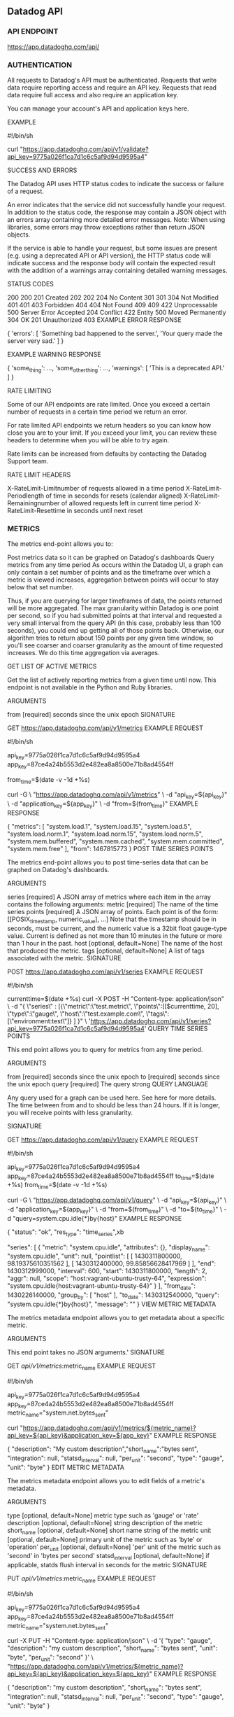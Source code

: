 ** Datadog API
*** API ENDPOINT

https://app.datadoghq.com/api/
*** AUTHENTICATION

All requests to Datadog's API must be authenticated. Requests that write data require reporting access and require an API key. Requests that read data require full access and also require an application key.

You can manage your account's API and application keys here.

EXAMPLE

#!/bin/sh
# Make sure you replace the API and/or APP key below
# with the ones for your account

curl "https://app.datadoghq.com/api/v1/validate?api_key=9775a026f1ca7d1c6c5af9d94d9595a4"

SUCCESS AND ERRORS

The Datadog API uses HTTP status codes to indicate the success or failure of a request.

An error indicates that the service did not successfully handle your request. In addition to the status code, the response may contain a JSON object with an errors array containing more detailed error messages. Note: When using libraries, some errors may throw exceptions rather than return JSON objects.

If the service is able to handle your request, but some issues are present (e.g. using a deprecated API or API version), the HTTP status code will indicate success and the response body will contain the expected result with the addition of a warnings array containing detailed warning messages.

STATUS CODES

200 200
201 Created
202 202
204 No Content
301 301
304 Not Modified
401 401
403 Forbidden 404
404 Not Found
409 409
422 Unprocessable
500 Server Error
Accepted 204
Conflict 422
Entity 500
Moved Permanently 304
OK 201
Unauthorized 403
EXAMPLE ERROR RESPONSE

{ 'errors': [
    'Something bad happened to the server.',
    'Your query made the server very sad.'
  ]
}

EXAMPLE WARNING RESPONSE

{ 'some_thing': ...,
  'some_other_thing': ...,
  'warnings': [
      'This is a deprecated API.'
  ]
}

RATE LIMITING

Some of our API endpoints are rate limited. Once you exceed a certain number of requests in a certain time period we return an error.

For rate limited API endpoints we return headers so you can know how close you are to your limit. If you exceed your limit, you can review these headers to determine when you will be able to try again.

Rate limits can be increased from defaults by contacting the Datadog Support team.

RATE LIMIT HEADERS

X-RateLimit-Limitnumber of requests allowed in a time period
X-RateLimit-Periodlength of time in seconds for resets (calendar aligned)
X-RateLimit-Remainingnumber of allowed requests left in current time period
X-RateLimit-Resettime in seconds until next reset
*** METRICS

The metrics end-point allows you to:

Post metrics data so it can be graphed on Datadog's dashboards
Query metrics from any time period
As occurs within the Datadog UI, a graph can only contain a set number of points and as the timeframe over which a metric is viewed increases, aggregation between points will occur to stay below that set number.

Thus, if you are querying for larger timeframes of data, the points returned will be more aggregated. The max granularity within Datadog is one point per second, so if you had submitted points at that interval and requested a very small interval from the query API (in this case, probably less than 100 seconds), you could end up getting all of those points back. Otherwise, our algorithm tries to return about 150 points per any given time window, so you'll see coarser and coarser granularity as the amount of time requested increases. We do this time aggregation via averages.

GET LIST OF ACTIVE METRICS

Get the list of actively reporting metrics from a given time until now. This endpoint is not available in the Python and Ruby libraries.

ARGUMENTS

from [required]
seconds since the unix epoch
SIGNATURE

GET https://app.datadoghq.com/api/v1/metrics
EXAMPLE REQUEST

#!/bin/sh
# Make sure you replace the API and/or APP key below
# with the ones for your account

api_key=9775a026f1ca7d1c6c5af9d94d9595a4
app_key=87ce4a24b5553d2e482ea8a8500e71b8ad4554ff

from_time=$(date -v -1d +%s)

curl -G \
    "https://app.datadoghq.com/api/v1/metrics" \
    -d "api_key=${api_key}" \
    -d "application_key=${app_key}" \
    -d "from=${from_time}"
EXAMPLE RESPONSE

{
 "metrics": [
   "system.load.1",
   "system.load.15",
   "system.load.5",
   "system.load.norm.1",
   "system.load.norm.15",
   "system.load.norm.5",
   "system.mem.buffered",
   "system.mem.cached",
   "system.mem.committed",
   "system.mem.free"
 ],
 "from": 1467815773
}
POST TIME SERIES POINTS

The metrics end-point allows you to post time-series data that can be graphed on Datadog's dashboards.

ARGUMENTS

series [required]
A JSON array of metrics where each item in the array contains the following arguments:
metric [required]
The name of the time series
points [required]
A JSON array of points. Each point is of the form:
[[POSIX_timestamp, numeric_value], ...]
Note that the timestamp should be in seconds, must be current, and the numeric value is a 32bit float gauge-type value. Current is defined as not more than 10 minutes in the future or more than 1 hour in the past.
host [optional, default=None]
The name of the host that produced the metric.
tags [optional, default=None]
A list of tags associated with the metric.
SIGNATURE

POST https://app.datadoghq.com/api/v1/series
EXAMPLE REQUEST

#!/bin/sh
# Make sure you replace the API and/or APP key below
# with the ones for your account


currenttime=$(date +%s)
curl  -X POST -H "Content-type: application/json" \
-d "{ \"series\" :
         [{\"metric\":\"test.metric\",
          \"points\":[[$currenttime, 20],
          \"type\":\"gauge\",
          \"host\":\"test.example.com\",
          \"tags\":[\"environment:test\"]}
        ]
    }" \
'https://app.datadoghq.com/api/v1/series?api_key=9775a026f1ca7d1c6c5af9d94d9595a4'
QUERY TIME SERIES POINTS

This end point allows you to query for metrics from any time period.

ARGUMENTS

from [required]
seconds since the unix epoch
to [required]
seconds since the unix epoch
query [required]
The query strong
QUERY LANGUAGE

Any query used for a graph can be used here. See here for more details. The time between from and to should be less than 24 hours. If it is longer, you will receive points with less granularity.

SIGNATURE

GET https://app.datadoghq.com/api/v1/query
EXAMPLE REQUEST

#!/bin/sh
# Make sure you replace the API and/or APP key below
# with the ones for your account

api_key=9775a026f1ca7d1c6c5af9d94d9595a4
app_key=87ce4a24b5553d2e482ea8a8500e71b8ad4554ff
to_time=$(date +%s)
from_time=$(date -v -1d +%s)

curl -G \
    "https://app.datadoghq.com/api/v1/query" \
    -d "api_key=${api_key}" \
    -d "application_key=${app_key}" \
    -d "from=${from_time}" \
    -d "to=${to_time}" \
    -d "query=system.cpu.idle{*}by{host}"
EXAMPLE RESPONSE

{
  "status": "ok",
  "res_type": "time_series",xb

  "series": [
    {
      "metric": "system.cpu.idle",
      "attributes": {},
      "display_name": "system.cpu.idle",
      "unit": null,
      "pointlist": [
        [
          1430311800000,
          98.19375610351562
        ],
        [
          1430312400000,
          99.85856628417969
        ]
      ],
      "end": 1430312999000,
      "interval": 600,
      "start": 1430311800000,
      "length": 2,
      "aggr": null,
      "scope": "host:vagrant-ubuntu-trusty-64",
      "expression": "system.cpu.idle{host:vagrant-ubuntu-trusty-64}"
    }
  ],
  "from_date": 1430226140000,
  "group_by": [
    "host"
  ],
  "to_date": 1430312540000,
  "query": "system.cpu.idle{*}by{host}",
  "message": ""
}
VIEW METRIC METADATA

The metrics metadata endpoint allows you to get metadata about a specific metric.

ARGUMENTS

This end point takes no JSON arguments.'
SIGNATURE

GET /api/v1/metrics/:metric_name
EXAMPLE REQUEST

#!/bin/sh
# Make sure you replace the API and/or APP key below
# with the ones for your account

api_key=9775a026f1ca7d1c6c5af9d94d9595a4
app_key=87ce4a24b5553d2e482ea8a8500e71b8ad4554ff
metric_name="system.net.bytes_sent"

curl "https://app.datadoghq.com/api/v1/metrics/${metric_name}?api_key=${api_key}&application_key=${app_key}"
EXAMPLE RESPONSE

{
  "description": "My custom description","short_name":"bytes sent",
  "integration": null,
  "statsd_interval": null,
  "per_unit": "second",
  "type": "gauge",
  "unit": "byte"
}
EDIT METRIC METADATA

The metrics metadata endpoint allows you to edit fields of a metric's metadata.

ARGUMENTS

type [optional, default=None]
metric type such as 'gauge' or 'rate'
description [optional, default=None]
string description of the metric
short_name [optional, default=None]
short name string of the metric
unit [optional, default=None]
primary unit of the metric such as 'byte' or 'operation'
per_unit [optional, default=None]
'per' unit of the metric such as 'second' in 'bytes per second'
statsd_interval [optional, default=None]
if applicable, statds flush interval in seconds for the metric
SIGNATURE

PUT /api/v1/metrics/:metric_name
EXAMPLE REQUEST

#!/bin/sh
# Make sure you replace the API and/or APP key below
# with the ones for your account

api_key=9775a026f1ca7d1c6c5af9d94d9595a4
app_key=87ce4a24b5553d2e482ea8a8500e71b8ad4554ff
metric_name="system.net.bytes_sent"

curl -X PUT -H "Content-type: application/json" \
-d '{
      "type": "gauge",
      "description": "my custom description",
      "short_name": "bytes sent",
      "unit": "byte",
      "per_unit": "second"
    }' \
    "https://app.datadoghq.com/api/v1/metrics/${metric_name}?api_key=${api_key}&application_key=${app_key}"
EXAMPLE RESPONSE

{
  "description": "my custom description",
  "short_name": "bytes sent",
  "integration": null,
  "statsd_interval": null,
  "per_unit": "second",
  "type": "gauge",
  "unit": "byte"
}
*** EVENTS

The events service allows you to programatically post events to the stream and fetch events from the stream.

**** POST AN EVENT

This end point allows you to post events to the stream. You can tag them, set priority and event aggregate them with other events.

ARGUMENTS

title [required]
The event title. Limited to 100 characters.
text [optional, default='']
The body of the event. Limited to 4000 characters. The text supports markdown.
date_happened [optional, default=now]
POSIX timestamp of the event.
priority [optional, default='normal']
The priority of the event ('normal' or 'low').
host [optional, default=None]
Host name to associate with the event. Any tags associated with the host will also be applied to this event.
tags [optional, default=None]
A list of tags to apply to the event.
alert_type [optional, default='info']
"error", "warning", "info" or "success".
[required]
aggregation_key [optional, default=None]
An arbitrary string to use for aggregation, max length of 100 characters. If you specify a key, all events using that key will be grouped together in the Event Stream.
source_type_name [optional, default=None]
The type of event being posted.
Options: nagios, hudson, jenkins, my apps, feed, chef, puppet, git, bitbucket, fabric, capistrano
SIGNATURE

POST /api/v1/events
EXAMPLE REQUEST

#!/bin/sh
# Make sure you replace the API and/or APP key below
# with the ones for your account

curl  -X POST -H "Content-type: application/json" \
-d '{
      "title": "Did you hear the news today?",
      "text": "Oh boy!",
      "priority": "normal",
      "tags": ["environment:test"],
      "alert_type": "info"
  }' \
'https://app.datadoghq.com/api/v1/events?api_key=18dbecb67766d5e999cf0c78761b8d80'
EXAMPLE RESPONSE

{
    "event": {
        "date_happened": 1346449298,
        "handle": null,
        "id": 1378859526682864843,
        "priority": "normal",
        "related_event_id": null,
        "tags": [
            "environment:test"
        ],
        "text": null,
        "title": "Did you hear the news today?",
        "url": "https://app.datadoghq.com/event/jump_to?event_id=1378859526682864843"
    },
    "status": "ok"
}
**** GET AN EVENT

This end point allows you to query for event details.

ARGUMENTS

This end point takes no JSON arguments.'
SIGNATURE

GET /api/v1/events/:event_id
EXAMPLE REQUEST

#!/bin/sh
# Make sure you replace the API and/or APP key below
# with the ones for your account

api_key=9775a026f1ca7d1c6c5af9d94d9595a4
app_key=87ce4a24b5553d2e482ea8a8500e71b8ad4554ff
event_id=1377281704830403917

# Create an event to get
event_id=$(curl  -X POST -H "Content-type: application/json" -d "{\"title\": \"Did you hear the news today?\"}" "https://app.datadoghq.com/api/v1/events?api_key=9775a026f1ca7d1c6c5af9d94d9595a4" | jq -r '.event.url|ltrimstr("https://app.datadoghq.com/event/event?id=")')
sleep 5

curl "https://app.datadoghq.com/api/v1/events/${event_id}?api_key=${api_key}&application_key=${app_key}"
EXAMPLE RESPONSE

{
    "event": {
        "alert_type": "info",
        "date_happened": 1346355252,
        "device_name": null,
        "host": null,
        "id": 1377281704830403917,
        "payload": "{}",
        "priority": "normal",
        "resource": "/api/v1/events/1377281704830403917",
        "tags": [
            "environment:test"
        ],
        "text": "Oh boy!",
        "title": "Did you hear the news today?",
        "url": "/event/jump_to?event_id=1377281704830403917"
    }
}
**** DELETE AN EVENT

This end point allows you to delete an event.

ARGUMENTS

This end point takes no JSON arguments.'
SIGNATURE

DELETE /api/v1/events/:event_id
EXAMPLE REQUEST

#!/bin/sh
# Make sure you replace the API and/or APP key below
# with the ones for your account

api_key=9775a026f1ca7d1c6c5af9d94d9595a4
app_key=87ce4a24b5553d2e482ea8a8500e71b8ad4554ff
event_id=1377281704830403917

curl -X DELETE "https://app.datadoghq.com/api/v1/events/${event_id}?api_key=${api_key}&application_key=${app_key}"
EXAMPLE RESPONSE

{"deleted_event_id": "1377281704830403917"}
**** QUERY THE EVENT STREAM

The event stream can be queried and filtered by time, priority, sources and tags.

ARGUMENTS

start [required]
POSIX timestamp
end [required]
POSIX timestamp
priority [optional, default=None]
'low' or 'normal'
sources [optional, default=None]
A comma separated string of sources
tags [optional, default=None]
A comma separated string of tags
SIGNATURE

GET /api/v1/events
EXAMPLE REQUEST

#!/bin/sh
# Make sure you replace the API and/or APP key below
# with the ones for your account

# Note: this end point only accepts form-encoded requests.
currenttime=$(date +%s)
currenttime2=$(date --date='1 day ago' +%s)
curl -G -H "Content-type: application/json" \
    -d "start=${currenttime2}" \
    -d "end=${currenttime}" \
    -d "sources=My Apps" \
    -d "tags=application:web,version:1" \
    -d "api_key=9775a026f1ca7d1c6c5af9d94d9595a4" \
    -d "application_key=87ce4a24b5553d2e482ea8a8500e71b8ad4554ff" \
    'https://app.datadoghq.com/api/v1/events'
EXAMPLE RESPONSE

{
    "events": [
        {
            "alert_type": "info",
            "comments": [],
            "date_happened": 1346273496,
            "device_name": null,
            "host": null,
            "id": 1375910067732769979,
            "is_aggregate": false,
            "priority": "normal",
            "resource": "/api/v1/events/1375910067732769979",
            "source": "My Apps",
            "tags": [
                "application:web",
                "version:1"
            ],
            "text": "And let me tell you all about it here!",
            "title": "Something big happened!",
            "url": "/event/jump_to?event_id=1375910067732769979"
        },
        {
            "alert_type": "info",
            "comments": [],
            "date_happened": 1346273469,
            "device_name": null,
            "host": null,
            "id": 1375909614428331251,
            "is_aggregate": false,
            "priority": "normal",
            "resource": "/api/v1/events/1375909614428331251",
            "source": "My Apps",
            "tags": [
                "application:web",
                "version:1"
            ],
            "text": "And let me tell you all about it here!",
            "title": "Something big happened!",
            "url": "/event/jump_to?event_id=1375909614428331251"
        }
    ]
}
*** SERVICE CHECKS

The service check endpoint allows you to post check statuses for use with monitors.

POST A CHECK RUN

ARGUMENTS

check [required]
The text for the message
host_name [required]
The name of the host submitting the check
status [required]
An integer for the status of the check.
Options: '0': OK, '1': WARNING, '2': CRITICAL, '3': UNKNOWN
timestamp [optional, default=now]
POSIX timestamp of the event.
message [optional, default=None]
A description of why this status occurred
tags [optional, default=None]
A list of key:val tags for this check
SIGNATURE

POST /api/v1/check_run
EXAMPLE REQUEST

#!/bin/sh
# Make sure you replace the API and/or APP key below
# with the ones for your account

currenttime=$(date +%s)
curl  -X POST -H "Content-type: application/json" \
-d "{
      \"check\": \"app.is_ok\",
      \"host_name\": \"app1\",
      \"timestamp\": $currenttime,
      \"status\": 0
  }" \
'https://app.datadoghq.com/api/v1/check_run?api_key=9775a026f1ca7d1c6c5af9d94d9595a4'
EXAMPLE RESPONSE

{
    "status": "ok"
}
*** MONITORS

Monitors allow you to watch a metric or check that you care about, notifying your team when some defined threshold is exceeded. Please refer to the Guide to Monitors for more information on creating monitors.

CREATE A MONITOR

ARGUMENTS

type [required]
The type of the monitor, chosen from:
metric alert
service check
event alert
composite
query [required]
The query defines when the monitor will trigger. Query syntax depends on what type of monitor you are creating:
METRIC ALERT QUERY

time_aggr(time_window):space_aggr:metric{tags} [by {key}] operator #
time_aggr avg, sum, max, min, change, or pct_change
time_window last_#m (5, 10, 15, or 30), last_#h (1, 2, or 4), or last_1d
space_aggr avg, sum, min, or max
tags one or more tags (comma-separated), or *
key a 'key' in key:value tag syntax; defines a separate alert for each tag in the group (multi-alert)
operator <, <=, >, >=, ==, or !=
# an integer or decimal number used to set the threshold
If you are using the change or pct_change time aggregator, you can instead use change_aggr(time_aggr(time_window), timeshift):space_aggr:metric{tags} [by {key}] operator # with:
change_aggr change, pct_change
time_aggr avg, sum, max, min
time_window last_#m (1, 5, 10, 15, or 30), last_#h (1, 2, or 4), or last_#d (1 or 2)
timeshift #m_ago (5, 10, 15, or 30), #h_ago (1, 2, or 4), or 1d_ago
You can also use this to create an outlier monitor using the following query: avg(last_30m):outliers(avg:system.cpu.user{role:es-events-data} by {host}, 'dbscan', 7) > 0
SERVICE CHECK QUERY

"check".over(tags).last(count).count_by_status()
check name of the check, e.g. datadog.agent.up
tags one( or more quoted tags (comma-separated), or "*". e.g.: .over("env:prod", "role:db")
count must be at >= your max threshold (defined in the options). e.g. if you want to notify on 1 critical, 3 ok and 2 warn statuses count should be 3.
EVENT ALERT QUERY

events('sources:nagios status:error,warning priority:normal tags: "string query"').rollup("count").last("1h")"
event, the event query string:
string_query free text query to match against event title and text.
sources event sources (comma-separated).
status event statuses (comma-separated). Valid options: error, warn, and info.
priority event priorities (comma-separated). Valid options: low, normal, all.
host event reporting host (comma-separated).
tags event tags (comma-separated).
excluded_tags exluded event tags (comma-separated).
rollup the stats rollup method. count is the only supported method now.
last the timeframe to roll up the counts. Examples: 60s, 4h. Supported timeframes: s, m, h and d.
COMPOSITE QUERY

12345 && 67890, where 12345 and 67890 are the IDs of non-composite monitors
name [optional, default=dynamic, based on query]
The name of the alert.
message [optional, default=dynamic, based on query]
A message to include with notifications for this monitor. Email notifications can be sent to specific users by using the same '@username' notation as events.
tags [optional, default=empty list]
A list of tags to associate with your monitor. When getting all monitor details via the API, you can use the monitor_tags argument to filter results by these tags. It will only be available via the API and will not be visible or editable in the Datadog UI.
options [optional]
A dictionary of options for the monitor. There are options that are common to all types as well as options that are specific to certain monitor types.
COMMON OPTIONS

silenced dictionary of scopes to timestamps or None. Each scope will be muted until the given POSIX timestamp or forever if the value is None.
Default: None

Examples:

To mute the alert completely:
{'*': None}

To mute role:db for a short time:
{'role:db': 1412798116}

notify_no_data a boolean indicating whether this monitor will notify when data stops reporting.
Default: false

new_host_delay Time (in seconds) to allow a host to boot and applications to fully start before starting the evaluation of monitor results. Should be a non negative integer.
Default: 300

no_data_timeframe the number of minutes before a monitor will notify when data stops reporting. Must be at least 2x the monitor timeframe for metric alerts or 2 minutes for service checks.
Default: 2x timeframe for metric alerts, 2 minutes for service checks

timeout_h the number of hours of the monitor not reporting data before it will automatically resolve from a triggered state.
Default: None

require_full_window a boolean indicating whether this monitor needs a full window of data before it's evaluated. We highly recommend you set this to False for sparse metrics, otherwise some evaluations will be skipped.
Default: True for "on average", "at all times" and "in total" aggregation. False otherwise.

renotify_interval the number of minutes after the last notification before a monitor will re-notify on the current status. It will only re-notify if it's not resolved.
Default: None

escalation_message a message to include with a re-notification. Supports the '@username' notification we allow elsewhere. Not applicable if renotify_interval is None.
Default: None

notify_audit a boolean indicating whether tagged users will be notified on changes to this monitor.
Default: False

locked a boolean indicating whether changes to to this monitor should be restricted to the creator or admins.
Default: False

include_tags a boolean indicating whether notifications from this monitor will automatically insert its triggering tags into the title.
Default: True

Examples:

True:
[Triggered on {host:h1}] Monitor Title

False:
[Triggered] Monitor Title

METRIC ALERT OPTIONS

These options only apply to metric alerts.
thresholds a dictionary of thresholds by threshold type. Currently we have two threshold types for metric alerts: critical and warning. Critical is defined in the query, but can also be specified in this option. Warning threshold can only be specified using the thresholds option.
Example: {'critical': 90, 'warning': 80}

evaluation_delay Time (in seconds) to delay evaluation, as a non-negative integer. For example, if the value is set to 300 (5min), the timeframe is set to last_5m and the time is 7:00, the monitor will evaluate data from 6:50 to 6:55. This is useful for AWS CloudWatch and other backfilled metrics to ensure the monitor will always have data during evaluation.
SERVICE CHECK OPTIONS

These options only apply to service checks and will be ignored for other monitor types.
thresholds a dictionary of thresholds by status. Because service checks can have multiple thresholds, we don't define them directly in the query.
Default: {'ok': 1, 'critical': 1, 'warning': 1}

SIGNATURE

POST /api/v1/monitor
EXAMPLE REQUEST

#!/bin/sh
# Make sure you replace the API and/or APP key below
# with the ones for your account

api_key=9775a026f1ca7d1c6c5af9d94d9595a4
app_key=87ce4a24b5553d2e482ea8a8500e71b8ad4554ff

curl -X POST -H "Content-type: application/json" \
-d '{
      "type": "metric alert",
      "query": "avg(last_5m):sum:system.net.bytes_rcvd{host:host0} > 100",
      "name": "Bytes received on host0",
      "message": "We may need to add web hosts if this is consistently high.",
      "tags": ["app:webserver", "frontend"],
      "options": {
      	"notify_no_data": true,
      	"no_data_timeframe": 20
      }
    }' \
    "https://app.datadoghq.com/api/v1/monitor?api_key=${api_key}&application_key=${app_key}"
EXAMPLE RESPONSE

{
    "id": 92090,
    "message": "We may need to add web hosts if this is consistently high.",
    "name": "Bytes received on host0",
    "tags": ["app:webserver", "frontend"],
    "options": {
        "no_data_timeframe": 20,
        "notify_audit": false,
        "notify_no_data": true,
        "silenced": {}
    },
    "org_id": 1499,
    "query": "avg(last_5m):sum:system.net.bytes_rcvd{host:host0} > 100",
    "state": {},
    "type": "metric alert",
    "multi": false,
    "created": "2015-12-18T16:34:14.014039+00:00",
    "modified": "2015-12-18T16:34:14.014039+00:00"
}
GET A MONITOR'S DETAILS

ARGUMENTS

group_states [optional, default=None]
If this argument is set, the returned data will include additional information (if available) regarding the specified group states, including the last notification timestamp, last resolution timestamp and details about the last time the monitor was triggered. The argument should include a string list indicating what, if any, group states to include. Choose one or more from 'all', 'alert', 'warn', or 'no data'. Example: 'alert,warn'
SIGNATURE

GET /api/v1/monitor/:monitor_id
EXAMPLE REQUEST

#!/bin/sh
# Make sure you replace the API and/or APP key below
# with the ones for your account

api_key=9775a026f1ca7d1c6c5af9d94d9595a4
app_key=87ce4a24b5553d2e482ea8a8500e71b8ad4554ff
monitor_id=91879

# Create a monitor to show
monitor_id=$(curl -X POST -H "Content-type: application/json" \
-d '{
      "type": "metric alert",
      "query": "avg(last_5m):sum:system.net.bytes_rcvd{host:host0} > 100",
      "name": "Bytes received on host0",
      "message": "We may need to add web hosts if this is consistently high."
    }' \
    "https://app.datadoghq.com/api/v1/monitor?api_key=${api_key}&application_key=${app_key}" | jq '.id')

curl -G "https://app.datadoghq.com/api/v1/monitor/${monitor_id}" \
     -d "api_key=${api_key}" \
     -d "application_key=${app_key}" \
     -d "group_states=all"
EXAMPLE RESPONSE

{
  "id": 91879,
  "message": "We may need to add web hosts if this is consistently high.",
  "name": "Bytes received on host0",
  "options": {
    'no_data_timeframe': 20,
    "notify_audit": false,
    "notify_no_data": false,
    "silenced": {}
  },
  "org_id": 1499,
  "query": "avg(last_1h):sum:system.net.bytes_rcvd{host:host0} > 100",
  "type": "metric alert",
  "multi": false,
  "created": "2015-12-18T16:34:14.014039+00:00",
  "modified": "2015-12-18T16:34:14.014039+00:00",
  "state": {
    "groups": {
      "host:host0": {
        "last_nodata_ts": null,
        "last_notified_ts": 1481909160,
        "last_resolved_ts": 1481908200,
        "last_triggered_ts": 1481909160,
        "name": "host:host0",
        "status": "Alert",
        "triggering_value": {
          "from_ts": 1481909037,
          "to_ts": 1481909097,
          "value": 1000
        }
      }
    }
  }
}
EDIT A MONITOR

ARGUMENTS

query [required]
The metric query to alert on.
name [optional, default=dynamic, based on query]
The name of the monitor.
message [optional, default=dynamic, based on query]
A message to include with notifications for this monitor. Email notifications can be sent to specific users by using the same '@username' notation as events.
options [optional, default=None]
Refer to the create monitor documentation for details on the available options.
tags [optional, default=empty list]
A list of tags to associate with your monitor. This can help you categorize and filter monitors.
SIGNATURE

PUT /api/v1/monitor/:monitor_id
EXAMPLE REQUEST

#!/bin/sh
# Make sure you replace the API and/or APP key below
# with the ones for your account

api_key=9775a026f1ca7d1c6c5af9d94d9595a4
app_key=87ce4a24b5553d2e482ea8a8500e71b8ad4554ff
monitor_id=91879

# Create a monitor to edit
monitor_id=$(curl -X POST -H "Content-type: application/json" \
-d '{
      "type": "metric alert",
      "query": "avg(last_5m):sum:system.net.bytes_rcvd{host:host0} > 100",
      "name": "Bytes received on host0",
      "message": "We may need to add web hosts if this is consistently high."
    }' \
    "https://app.datadoghq.com/api/v1/monitor?api_key=${api_key}&application_key=${app_key}" | jq '.id')

curl -X PUT -H "Content-type: application/json" \
-d '{
      "query": "avg(last_1h):sum:system.net.bytes_rcvd{host:host0} > 100",
      "name": "Bytes received on host0",
      "message": "We may need to add web hosts if this is consistently high."
    }' \
    "https://app.datadoghq.com/api/v1/monitor/${monitor_id}?api_key=${api_key}&application_key=${app_key}"
EXAMPLE RESPONSE

{
    "id": 91879,
    "message": "We may need to add web hosts if this is consistently high.",
    "name": "Bytes received on host0",
    "options": {
        "notify_audit": false,
        "notify_no_data": false,
        "silenced": {}
    },
    "org_id": 1499,
    "query": "avg(last_1h):sum:system.net.bytes_rcvd{host:host0} > 100",
    "state": {},
    "type": "metric alert",
    "multi": false,
    "created": "2015-12-18T16:34:14.014039+00:00",
    "modified": "2015-12-18T18:39:24.391207+00:00"
}
DELETE A MONITOR

ARGUMENTS

This end point takes no JSON arguments.'
SIGNATURE

DELETE /api/v1/monitor/:monitor_id
EXAMPLE REQUEST

#!/bin/sh
# Make sure you replace the API and/or APP key below
# with the ones for your account

api_key=9775a026f1ca7d1c6c5af9d94d9595a4
app_key=87ce4a24b5553d2e482ea8a8500e71b8ad4554ff
monitor_id=59409

# Create a monitor to delete
monitor_id=$(curl -X POST -H "Content-type: application/json" \
-d '{
      "type": "metric alert",
      "query": "avg(last_5m):sum:system.net.bytes_rcvd{host:host0} > 100",
      "name": "Bytes received on host0",
      "message": "We may need to add web hosts if this is consistently high."
    }' \
    "https://app.datadoghq.com/api/v1/monitor?api_key=${api_key}&application_key=${app_key}" | jq '.id')

curl -X DELETE "https://app.datadoghq.com/api/v1/monitor/${monitor_id}?api_key=${api_key}&application_key=${app_key}"
EXAMPLE RESPONSE

{
    "deleted_monitor_id": 59409
}
GET ALL MONITOR DETAILS

ARGUMENTS

group_states [optional, default=None]
If this argument is set, the returned data will include additional information (if available) regarding the specified group states, including the last notification timestamp, last resolution timestamp and details about the last time the monitor was triggered. The argument should include a string list indicating what, if any, group states to include. Choose one or more from 'all', 'alert', 'warn', or 'no data'. Example: 'alert,warn'
name [optional, default=None]
A string to filter monitors by name
tags [optional, default=None]
A comma separated list indicating what tags, if any, should be used to filter the list of monitorsby scope, e.g. host:host0. For more information, see the tags parameter for the appropriate query argument in the Create a monitor section above.
monitor_tags [optional, default=None]
A comma separated list indicating what service and/or custom tags, if any, should be used to filter the list of monitors. Tags created in the Datadog UI will automatically have the "service" key prepended (e.g. service:my-app)
with_downtimes [optional, default=true]
If this argument is set to true, then the returned data will include all current downtimes for each monitor.
SIGNATURE

GET /api/v1/monitor
EXAMPLE REQUEST

#!/bin/sh
# Make sure you replace the API and/or APP key below
# with the ones for your account

api_key=9775a026f1ca7d1c6c5af9d94d9595a4
app_key=87ce4a24b5553d2e482ea8a8500e71b8ad4554ff

curl -G "https://app.datadoghq.com/api/v1/monitor" \
     -d "api_key=${api_key}" \
     -d "application_key=${app_key}"
EXAMPLE RESPONSE

[
    {
        "id": 91879,
        "message": "We may need to add web hosts if this is consistently high.",
        "name": "Bytes received on host0",
        "options": {
            "notify_audit": false,
            "notify_no_data": false,
            "silenced": {}
        },
        "org_id": 1499,
        "query": "avg(last_1h):sum:system.net.bytes_rcvd{host:host0} > 100",
        "type": "metric alert",
        "multi": false,
        "created": "2015-12-18T16:34:14.014039+00:00",
        "modified": "2015-12-18T16:34:14.014039+00:00"
    },
    {
        "id": 91875,
        "message": "",
        "name": "**system.net.bytes_rcvd** over **host:host0** was **> 100** on average during the **last 1h**.",
        "options": {
            "escalation_message": "",
            "no_data_timeframe": false,
            "notify_audit": true,
            "notify_no_data": false,
            "renotify_interval": null,
            "silenced": {},
            "timeout_h": null
        },
        "org_id": 1499,
        "query": "avg(last_1h):sum:system.net.bytes_rcvd{host:host0} > 100",
        "type": "metric alert",
        "multi": false,
        "created": "2015-12-18T16:34:14.014039+00:00",
        "modified": "2015-12-18T16:34:14.014039+00:00"
    }
]
RESOLVE MONITOR

ARGUMENTS

RESOLVE

Array of group(s) to resolve for a given monitor_id e.g.

{"monitor_id": "group_to_resolve"}
It supports multiple groups per monitor as well eg:

resolve: [{"monitor_id": "group_1"}, {"monitor_id": "group_2"}]
SIGNATURE

POST /monitor/bulk_resolve
EXAMPLE REQUEST

#!/bin/sh
# Make sure you replace the API and/or APP key below
# with the ones for your account

#!/bin/sh
# Make sure you replace the API and/or APP key below
# with the ones for your account

api_key=9775a026f1ca7d1c6c5af9d94d9595a4
app_key=87ce4a24b5553d2e482ea8a8500e71b8ad4554ff

monitor_id= <YOUR_MONITOR_ID>
group_1=<YOUR_FIRST_GROUP>
group_2=<YOUR_FIRST_GROUP>

curl -X POST -H "Content-type: application/json" \
-d '{
"resolve": [
          {"${monitor_id}": "${group_1}"},
          {"${monitor_id}": "${group_2}"}
      ]
    }' \
    "https://app.datadoghq.com/monitor/bulk_resolve?api_key=${api_key}&application_key=${app_key}"

EXAMPLE RESPONSE

[
  {
    "tags": [
      "*"
    ],
    "deleted": null,
    "query": "avg(last_1h):avg:system.cpu.user{role:cassandra} by {host} > 10",
    "message": "I'm a dummy test.",
    "id": 2610751,
    "multi": true,
    "name": "[Do not mind] This is a test",
    "created": "2017-08-09T14:30:38.584147+00:00",
    "created_at": 1502289038000,
    "org_id": 11287,
    "modified": "2017-08-09T14:36:48.176919+00:00",
    "overall_state_modified": "2017-08-11T12:21:05.949182+00:00",
    "overall_state": "Alert",
    "type": "metric alert",
    "options": {
      "notify_audit": false,
      "locked": false,
      "timeout_h": 0,
      "silenced": {},
      "include_tags": false,
      "no_data_timeframe": 10,
      "new_host_delay": 300,
      "require_full_window": false,
      "notify_no_data": false,
      "renotify_interval": 0,
      "escalation_message": "",
      "thresholds": {
        "critical": 10,
        "warning": 5
      }
    }
  }
]
MUTE ALL MONITORS

Muting will prevent all monitors from notifying through email and posts to the event stream. State changes will only be visible by checking the alert page.

ARGUMENTS

This end point takes no JSON arguments.'
SIGNATURE

POST /api/v1/monitor/mute_all
EXAMPLE REQUEST

#!/bin/sh
# Make sure you replace the API and/or APP key below
# with the ones for your account

api_key=9775a026f1ca7d1c6c5af9d94d9595a4
app_key=87ce4a24b5553d2e482ea8a8500e71b8ad4554ff

curl -X POST "https://app.datadoghq.com/api/v1/monitor/mute_all?api_key=${api_key}&application_key=${app_key}"
EXAMPLE RESPONSE

{
    "active": true,
    "disabled": false,
    "end": null,
    "id": 1648,
    "scope": [
        "*"
    ],
    "start": 1412805856
}
UNMUTE ALL MONITORS

Disables muting all monitors. Throws an error if mute all was not enabled previously.

ARGUMENTS

This end point takes no JSON arguments.'
SIGNATURE

POST /api/v1/monitor/unmute_all
EXAMPLE REQUEST

#!/bin/sh
# Make sure you replace the API and/or APP key below
# with the ones for your account

api_key=9775a026f1ca7d1c6c5af9d94d9595a4
app_key=87ce4a24b5553d2e482ea8a8500e71b8ad4554ff

curl -X POST "https://app.datadoghq.com/api/v1/monitor/unmute_all?api_key=${api_key}&application_key=${app_key}"
EXAMPLE RESPONSE

This end point does not return JSON on successful requests.
MUTE A MONITOR

ARGUMENTS

scope [optional, default=None]
The scope to apply the mute to, e.g. role:db
end [optional, default=None]
A POSIX timestamp for when the mute should end
SIGNATURE

POST /api/v1/monitor/:monitor_id/mute
EXAMPLE REQUEST

#!/bin/sh
# Make sure you replace the API and/or APP key below
# with the ones for your account

api_key=9775a026f1ca7d1c6c5af9d94d9595a4
app_key=87ce4a24b5553d2e482ea8a8500e71b8ad4554ff
monitor_id=62628

# Create a monitor to mute
monitor_id=$(curl -X POST -H "Content-type: application/json" \
-d '{
      "type": "metric alert",
      "query": "avg(last_5m):sum:system.net.bytes_rcvd{host:host0} > 100",
      "name": "Bytes received on host0",
      "message": "We may need to add web hosts if this is consistently high."
    }' \
    "https://app.datadoghq.com/api/v1/monitor?api_key=${api_key}&application_key=${app_key}" | jq '.id')


curl -X POST "https://app.datadoghq.com/api/v1/monitor/${monitor_id}/mute?api_key=${api_key}&application_key=${app_key}"
EXAMPLE RESPONSE

{
    "id": 62628,
    "message": "",
    "name": "avg(last_1h):sum:system.net.bytes_rcvd{host:host0} > 200",
    "options": {
        "is_data_sparse": false,
        "notify_audit": true,
        "notify_no_data": false,
        "renotify_interval": null,
        "silenced": {
            "*": null
        },
        "timeout_h": null
    },
    "org_id": 1499,
    "query": "avg(last_1h):sum:system.net.bytes_rcvd{host:host0} > 200",
    "state": {},
    "type": "metric alert",
    "created": "2015-12-18T16:34:14.014039+00:00",
    "modified": "2015-12-18T18:39:24.391207+00:00"
}
UNMUTE A MONITOR

ARGUMENTS

scope [optional, default=None]
The scope to apply the mute to. For example, if your alert is grouped by {host}, you might mute 'host:app1'
all_scopes [optional, default=False]
Clear muting across all scopes
SIGNATURE

POST /api/v1/monitor/:monitor_id/unmute
EXAMPLE REQUEST

#!/bin/sh
# Make sure you replace the API and/or APP key below
# with the ones for your account

api_key=9775a026f1ca7d1c6c5af9d94d9595a4
app_key=87ce4a24b5553d2e482ea8a8500e71b8ad4554ff
monitor_id=62628

# Create a monitor to unmute
monitor_id=$(curl -X POST -H "Content-type: application/json" \
-d '{
      "type": "metric alert",
      "query": "avg(last_5m):sum:system.net.bytes_rcvd{host:host0} > 100",
      "name": "Bytes received on host0",
      "message": "We may need to add web hosts if this is consistently high."
    }' \
    "https://app.datadoghq.com/api/v1/monitor?api_key=${api_key}&application_key=${app_key}" | jq '.id')

curl -X POST "https://app.datadoghq.com/api/v1/monitor/${monitor_id}/unmute?api_key=${api_key}&application_key=${app_key}"
EXAMPLE RESPONSE

{
    "id": 62628,
    "message": "",
    "name": "avg(last_1h):sum:system.net.bytes_rcvd{host:host0} > 200",
    "options": {
        "is_data_sparse": false,
        "notify_audit": true,
        "notify_no_data": false,
        "renotify_interval": null,
        "silenced": {
            "*": null
        },
        "timeout_h": null
    },
    "org_id": 1499,
    "query": "avg(last_1h):sum:system.net.bytes_rcvd{host:host0} > 200",
    "state": {},
    "type": "metric alert",
    "created": "2015-12-18T16:34:14.014039+00:00",
    "modified": "2015-12-18T18:39:24.391207+00:00"
}
**** DOWNTIMES

 Downtiming gives you greater control over monitor notifications by allowing you to globally exclude scopes from alerting. Downtime settings, which can be scheduled with start and end times, prevent all alerting related to specified Datadog tags.

 SCHEDULE MONITOR DOWNTIME

 ARGUMENTS

 scope [required]
 The scope(s) to which the downtime will apply, e.g. 'host:app2'. Provide multiple scopes as a comma-separated list, e.g. 'env:dev,env:prod'. The resulting downtime applies to sources that matches ALL provided scopes (i.e. env:dev AND env:prod), NOT any of them.
 monitor_id [optional, default=None]
 A single monitor to which the downtime will apply. If not provided, the downtime will apply to all monitors.
 start [optional, default=None]
 POSIX timestamp to start the downtime. If not provided, the downtime starts the moment it is created.
 end [optional, default=None]
 POSIX timestamp to end the downtime. If not provided, the downtime will be in effect indefinitely (i.e. until you cancel it).
 message [optional, default=None]
 A message to include with notifications for this downtime. Email notifications can be sent to specific users by using the same '@username' notation as events
 monitor_id [optional, default=None]
 The id of a specific monitor to apply the downtime to.
 recurrence [optional, default=None]
 An object defining the recurrence of the downtime with a variety of parameters:
 type the type of recurrence. Choose from: days, weeks, months, years.
 period how 3often to repeat as an integer. For example to repeat every 3 days, select a type of days and a period of 3.
 week_days (optional) a list of week days to repeat on. Choose from: Mon, Tue, Wed, Thu, Fri, Sat or Sun. Only applicable when type is weeks. First letter must be capitalized.
 until_occurrences (optional) how many times the downtime will be rescheduled. until_occurences and until_date are mutually exclusive
 until_date (optional) the date at which the recurrence should end as a POSIX timestmap. until_occurences and until_date are mutually exclusive
 timezone [optional, default=UTC]
 The timezone for the downtime.
 SIGNATURE

 POST /api/v1/downtime
 EXAMPLE REQUEST

 #!/bin/sh
 # Make sure you replace the API and/or APP key below
 # with the ones for your account

 api_key=9775a026f1ca7d1c6c5af9d94d9595a4
 app_key=87ce4a24b5553d2e482ea8a8500e71b8ad4554ff

 start=$(date +%s)
 end=$(date -v+3H +%s)
 end_recurrence=$(date -v+21d +%s)

 curl -X POST -H "Content-type: application/json" \
 -d '{
       "scope": "env:prod",
       "start": '"${start}"',
       "end": '"${end}"',
       "recurrence": {
         "type": "weeks",
         "period": 1,
         "week_days": ["Mon", "Tue", "Wed", "Thu", "Fri"],
         "until_date": '"${end_recurrence}"'
       }
     }' \
     "https://app.datadoghq.com/api/v1/downtime?api_key=${api_key}&application_key=${app_key}"
 EXAMPLE RESPONSE

 {
     "active": true,
     "canceled": null,
     "creator_id": 3658,
     "disabled": false,
     "end": 1445979093,
     "id": 169267786,
     "message": null,
     "monitor_id": null,
     "parent_id": null,
     "recurrence": {
         "period": 1,
         "type": "weeks",
         "until_date": 1447786293,
         "until_occurrences": null,
         "week_days": [
             "Mon",
             "Tue",
             "Wed",
             "Thu",
             "Fri"
         ]
     },
     "scope": [
         "env:prod"
     ],
     "start": 1445968293,
     "updater_id": null
 }
 UPDATE MONITOR DOWNTIME

 ARGUMENTS

 id [required]
 The integer id of the downtime to be updated
 scope [optional, default=original scope]
 The scope to which the downtime will apply, e.g. 'host:app2'. Provide multiple scopes as a comma-separated list, e.g. 'env:dev,env:prod'. The resulting downtime applies to sources that matches ALL provided scopes (i.e. env:dev AND env:prod), NOT any of them.
 monitor_id [optional, default=None]
 A single monitor to which the downtime will apply. If not provided, the downtime will apply to all monitors.
 start [optional, default=original]
 POSIX timestamp to start the downtime.
 end [optional, default=original end]
 POSIX timestamp to end the downtime. If not provided, the downtime will be in effect indefinitely (i.e. until you cancel it).
 message [optional, default=original message]
 A message to include with notifications for this downtime. Email notifications can be sent to specific users by using the same '@username' notation as events
 recurrence [optional, default=original recurrence]
 An object defining the recurrence of the downtime with a variety of parameters:
 type the type of recurrence. Choose from: days, weeks, months, years.
 period how often to repeat as an integer. For example to repeat every 3 days, select a type of days and a period of 3.
 week_days (optional) a list of week days to repeat on. Choose from: Mon, Tue, Wed, Thu, Fri, Sat or Sun. Only applicable when type is weeks. First letter must be capitalized.
 until_occurrences (optional) how many times the downtime will be rescheduled. until_occurences and until_date are mutually exclusive
 until_date (optional) the date at which the recurrence should end as a POSIX timestmap. until_occurences and until_date are mutually exclusive
 timezone [optional, default=original timezone]
 The timezone for the downtime.
 SIGNATURE

 PUT /api/v1/downtime/:downtime_id
 EXAMPLE REQUEST

 #!/bin/sh
 # Make sure you replace the API and/or APP key below
 # with the ones for your account

 api_key=9775a026f1ca7d1c6c5af9d94d9595a4
 app_key=87ce4a24b5553d2e482ea8a8500e71b8ad4554ff
 downtime_id=4336

 # Create a downtime to update
 currenttime=$(date +%s)
 downtime_id=$(curl -X POST -H "Content-type: application/json" \
 -d "{
       \"scope\": \"env:prod\",
       \"start\": \"${currenttime}\"
     }" \
     "https://app.datadoghq.com/api/v1/downtime?api_key=${api_key}&application_key=${app_key}" | jq '.id')

 curl -X PUT -H "Content-type: application/json" \
 -d '{
       "scope": "env:staging",
       "message": "Doing some testing on staging"
     }' \
     "https://app.datadoghq.com/api/v1/downtime/${downtime_id}?api_key=${api_key}&application_key=${app_key}"
 EXAMPLE RESPONSE

 {
     "active": true,
     "disabled": false,
     "end": 1418303372,
     "id": 4336,
     "message": "Doing some testing on staging",
     "scope": [
         "env:staging"
     ],
     "start": 1418224729
 }
 CANCEL MONITOR DOWNTIME

 ARGUMENTS

 id [required]
 The integer id of the downtime to be canceled
 SIGNATURE

 DELETE /api/v1/downtime/:downtime_id
 EXAMPLE REQUEST

 #!/bin/sh
 # Make sure you replace the API and/or APP key below
 # with the ones for your account

 api_key=9775a026f1ca7d1c6c5af9d94d9595a4
 app_key=87ce4a24b5553d2e482ea8a8500e71b8ad4554ff
 downtime_id=1656

 # Create a downtime to delete
 currenttime=$(date +%s)
 downtime_id=$(curl -X POST -H "Content-type: application/json" \
 -d "{
       \"scope\": \"env:prod\",
       \"start\": \"${currenttime}\"
     }" \
     "https://app.datadoghq.com/api/v1/downtime?api_key=${api_key}&application_key=${app_key}" | jq '.id')

 curl -X DELETE -H "Content-type: application/json" "https://app.datadoghq.com/api/v1/downtime/${downtime_id}?api_key=${api_key}&application_key=${app_key}"
 EXAMPLE RESPONSE

 This end point does not return JSON on successful requests.
 CANCEL MONITOR DOWNTIMES BY SCOPE

 ARGUMENTS

 scope [required]
 Cancel all downtimes with the given scope(s), e.g. 'env:prod', 'role:db,role:db-slave'.
 SIGNATURE

 POST /api/v1/downtime/cancel/by_scope
 EXAMPLE REQUEST

 #!/bin/sh
 # Make sure you replace the API and/or APP key below
 # with the ones for your account

 #!/bin/bash

 api_key="9775a026f1ca7d1c6c5af9d94d9595a4"
 app_key="87ce4a24b5553d2e482ea8a8500e71b8ad4554ff"

 curl -X POST -H "Content-type: application/json" -H "Accept: application/json" \
 -d "{
       \"scope\": \"host:i-123\"
    }" \
    "https://app.datadoghq.com/api/v1/downtime/cancel/by_scope?api_key=${api_key}&application_key=${app_key}"
 EXAMPLE RESPONSE

 {
	 "cancelled_ids":[123456789,123456790]
 }
 GET A MONITOR DOWNTIME

 ARGUMENTS

 This end point takes no JSON arguments.'
 SIGNATURE

 GET /api/v1/downtime/:downtime_id
 EXAMPLE REQUEST

 #!/bin/sh
 # Make sure you replace the API and/or APP key below
 # with the ones for your account

 api_key=9775a026f1ca7d1c6c5af9d94d9595a4
 app_key=87ce4a24b5553d2e482ea8a8500e71b8ad4554ff
 downtime_id=2473

 curl "https://app.datadoghq.com/api/v1/downtime/${downtime_id}?api_key=${api_key}&application_key=${app_key}"
 EXAMPLE RESPONSE

 {'active': True,
  'disabled': False,
  'end': 1420447087,
  'id': 2910,
  'message': 'Doing some testing on staging.',
  'scope': ['env:staging'],
  'start': 1420387032}
 GET ALL MONITOR DOWNTIMES

 ARGUMENTS

 current_only [optional, default=false]
 Only return downtimes that are activewhen the request is made.
 SIGNATURE

 GET /api/v1/downtime
 EXAMPLE REQUEST

 #!/bin/sh
 # Make sure you replace the API and/or APP key below
 # with the ones for your account

 api_key=9775a026f1ca7d1c6c5af9d94d9595a4
 app_key=87ce4a24b5553d2e482ea8a8500e71b8ad4554ff

 curl -G "https://app.datadoghq.com/api/v1/downtime" \
      -d "api_key=${api_key}" \
      -d "application_key=${app_key}"
 EXAMPLE RESPONSE

 [
     {
         "active": false,
         "disabled": true,
         "end": 1412793983,
         "id": 1625,
         "scope": [
             "env:staging"
         ],
         "start": 1412792983
     },
     {
         "active": false,
         "disabled": true,
         "end": null,
         "id": 1626,
         "scope": [
             "*"
         ],
         "start": 1412792985
     }
 ]
*** TIMEBOARDS

This endpoint allows you to programmatically create, update delete and query timeboards.

CREATE A TIMEBOARD

ARGUMENTS

title [required]
The name of the dashboard.
description [required]
A description of the dashboard's content.
graphs [required]
A list of graph definitions. Graph definitions follow this form:
title [required]
The name of the graph.
definition [required]
The graph definition. Example:
{"requests": [{"q": "system.cpu.idle{*} by {host}"}
template_variables [optional, default=None]
A list of template variables for using Dashboard templating. Template variable definitions follow this form:
name [required]
The name of the variable.
prefix [optional, default=None]
The tag prefix associated with the variable. Only tags with this prefix will appear in the variable dropdown.
default [optional, default=None]
The default value for the template variable on dashboard load
SIGNATURE

POST /api/v1/dash
EXAMPLE REQUEST

#!/bin/sh
# Make sure you replace the API and/or APP key below
# with the ones for your account

api_key=9775a026f1ca7d1c6c5af9d94d9595a4
app_key=87ce4a24b5553d2e482ea8a8500e71b8ad4554ff

curl  -X POST -H "Content-type: application/json" \
-d '{
      "graphs" : [{
          "title": "Average Memory Free",
          "definition": {
              "events": [],
              "requests": [
                  {"q": "avg:system.mem.free{*}"}
              ]
          },
          "viz": "timeseries"
      }],
      "title" : "Average Memory Free Shell",
      "description" : "A dashboard with memory info.",
      "template_variables": [{
          "name": "host1",
          "prefix": "host",
          "default": "host:my-host"
      }],
      "read_only": "True"
    }' \
"https://app.datadoghq.com/api/v1/dash?api_key=${api_key}&application_key=${app_key}"
xEXAMPLE RESPONSE

{
    "dash": {
        "description": "A dashboard with memory info.",
        "graphs": [
            {
                "definition": {
                    "events": [],
                    "requests": [
                        {
                            "q": "avg:system.mem.free{*}"
                        }
                    ]
                },
                "title": "Average Memory Free"
            }
        ],
        "id": 2532,
        "title": "Average Memory Free Shell"
    },
    "resource": "/api/v1/dash/2532",
    "url": "/dash/dash/2532",
    "created": "2015-12-17T23:06:06.703087+00:00",
    "modified": "2015-12-17T23:06:06.726234+00:00",
    "read_only": "true"
}
UPDATE A TIMEBOARD

ARGUMENTS

title [required]
The name of the dashboard.
description [required]
A description of the dashboard's contents.
graphs [required]
A list of graph definitions. Graph definitions follow this form:
title [required]
The name of the graph.
definition [required]
The graph definition. Read the Graph Guide for more on graphs. Example:
{"requests": [{"q": "system.cpu.idle{*} by {host}"}
template_variables [optional, default=None]
A list of template variables for using Dashboard templating. Template variable definitions follow this form:
name [required]
The name of the variable.
prefix [optional, default=None]
The tag prefix associated with the variable. Only tags with this prefix will appear in the variable dropdown.
default [optional, default=None]
The default value for the template variable on dashboard load
SIGNATURE

PUT /api/v1/dash/:dash_id
EXAMPLE REQUEST

#!/bin/sh
# Make sure you replace the API and/or APP key below
# with the ones for your account

api_key=9775a026f1ca7d1c6c5af9d94d9595a4
app_key=87ce4a24b5553d2e482ea8a8500e71b8ad4554ff
dash_id=2532

# Create a dashboard to get. Use jq (http://stedolan.github.io/jq/download/) to get the dash id.
dash_id=$(curl  -X POST -H "Content-type: application/json" \
-d '{
      "graphs" : [{
          "title": "Average Memory Free",
          "definition": {
              "events": [],
              "requests": [
                  {"q": "avg:system.mem.free{*}"}
              ]
          },
          "viz": "timeseries"
      }],
      "title" : "Average Memory Free Shell",
      "description" : "A dashboard with memory info.",
      "template_variables": [{
          "name": "host1",
          "prefix": "host",
          "default": "host:my-host"
      }]
    }' \
"https://app.datadoghq.com/api/v1/dash?api_key=${api_key}&application_key=${app_key}" | jq '.dash.id')

curl  -X PUT -H "Content-type: application/json" \
-d '{
      "graphs" : [{
          "title": "Sum of Memory Free",
          "definition": {
              "events": [],
              "requests": [
                  {"q": "sum:system.mem.free{*}"}
              ]
          },
          "viz": "timeseries"
      }],
      "title" : "Sum Memory Free Shell",
      "description" : "An updated dashboard with memory info.",
      "template_variables": [{
          "name": "host1",
          "prefix": "host",
          "default": "host:my-host"
      }]
    }' \
"https://app.datadoghq.com/api/v1/dash/${dash_id}?api_key=${api_key}&application_key=${app_key}"
EXAMPLE RESPONSE

{
    "dash": {
        "description": "A dashboard with memory info.",
        "graphs": [
            {
                "definition": {
                    "events": [],
                    "requests": [
                        {
                            "q": "sum:system.mem.free{*}"
                        }
                    ]
                },
                "title": "Sum of Memory Free"
            }
        ],
        "id": 2532,
        "title": "Sum Memory Free Shell"
    },
    "resource": "/api/v1/dash/2532",
    "url": "/dash/dash/2532",
    "created": "2015-12-17T23:06:06.703087+00:00",
    "modified": "2015-12-17T23:12:26.726234+00:00",
    "read_only": "false"
}
DELETE A TIMEBOARD

Delete an existing timeboard.

This end point takes no JSON arguments.'
SIGNATURE

DELETE /api/v1/dash/:dash_id
EXAMPLE REQUEST

#!/bin/sh
# Make sure you replace the API and/or APP key below
# with the ones for your account

api_key=9775a026f1ca7d1c6c5af9d94d9595a4
app_key=87ce4a24b5553d2e482ea8a8500e71b8ad4554ff
dash_id=2471

# Create a dashboard to delete. Use jq (http://stedolan.github.io/jq/download/) to get the dash id.
dash_id=$(curl  -X POST -H "Content-type: application/json" \
-d '{
      "graphs" : [{
          "title": "Average Memory Free",
          "definition": {
              "events": [],
              "requests": [
                  {"q": "avg:system.mem.free{*}"}
              ]
          },
          "viz": "timeseries"
      }],
      "title" : "Average Memory Free Shell",
      "description" : "A dashboard with memory info.",
      "template_variables": [{
          "name": "host1",
          "prefix": "host",
          "default": "host:my-host"
      }]
    }' \
"https://app.datadoghq.com/api/v1/dash?api_key=${api_key}&application_key=${app_key}" | jq '.dash.id')

curl -X DELETE "https://app.datadoghq.com/api/v1/dash/${dash_id}?api_key=${api_key}&application_key=${app_key}"
EXAMPLE RESPONSE

This end point does not return JSON on successful requests.
GET ALL TIMEBOARDS

Fetch all of your timeboards' definitions.

ARGUMENTS

This end point takes no JSON arguments.'
SIGNATURE

GET /api/v1/dash
EXAMPLE REQUEST

#!/bin/sh
# Make sure you replace the API and/or APP key below
# with the ones for your account

api_key=9775a026f1ca7d1c6c5af9d94d9595a4
app_key=87ce4a24b5553d2e482ea8a8500e71b8ad4554ff

curl "https://app.datadoghq.com/api/v1/dash?api_key=${api_key}&application_key=${app_key}"
EXAMPLE RESPONSE

{
    "dashes": [
        {
            "description": "An informative dashboard.",
            "id": "2473",
            "resource": "/api/v1/dash/2473",
            "title": "My Dashboard",
            "created": "2015-12-12T23:06:06.703087+00:00",
            "modified": "2015-12-12T23:12:26.726234+00:00",
            "read_only": "true"
        },
        {
            "description": "This has all the new hotness.",
            "id": "2551",
            "resource": "/api/v1/dash/2551",
            "title": "New and Improved Dashboard",
            "created": "2015-12-17T23:06:06.703087+00:00",
            "modified": "2015-12-17T23:12:26.726234+00:00",
            "read_only": "true"
        }
    ]
}
GET A TIMEBOARD

Fetch an existing dashboard's definition.

ARGUMENTS

This end point takes no JSON arguments.'
SIGNATURE

GET /api/v1/dash/:dash_id
EXAMPLE REQUEST

#!/bin/sh
# Make sure you replace the API and/or APP key below
# with the ones for your account

api_key=9775a026f1ca7d1c6c5af9d94d9595a4
app_key=87ce4a24b5553d2e482ea8a8500e71b8ad4554ff
dash_id=2473

# Create a dashboard to get. Use jq (http://stedolan.github.io/jq/download/) to get the dash id.
dash_id=$(curl  -X POST -H "Content-type: application/json" \
-d '{
      "graphs" : [{
          "title": "Average Memory Free",
          "definition": {
              "events": [],
              "requests": [
                  {"q": "avg:system.mem.free{*}"}
              ]
          },
          "viz": "timeseries"
      }],
      "title" : "Average Memory Free Shell",
      "description" : "A dashboard with memory info.",
      "template_variables": [{
          "name": "host1",
          "prefix": "host",
          "default": "host:my-host"
      }]
    }' \
"https://app.datadoghq.com/api/v1/dash?api_key=${api_key}&application_key=${app_key}" | jq '.dash.id')

curl "https://app.datadoghq.com/api/v1/dash/${dash_id}?api_key=${api_key}&application_key=${app_key}"
EXAMPLE RESPONSE

{
    "dash": {
        "description": "An informative dashboard.",
        "graphs": [
            {
                "definition": {
                    "events": [],
                    "requests": [
                        {
                            "q": "avg:system.mem.free{*}"
                        }
                    ],
                    "viz": "timeseries"
                },
                "title": "Average Memory Free"
            }
        ],
        "id": 2473,
        "title": "My Dashboard",
    },
    "resource": "/api/v1/dash/2473",
    "url": "/dash/dash/2473",
    "created": "2015-12-17T23:06:06.703087+00:00",
    "modified": "2015-12-17T23:12:26.726234+00:00",
    "read_only": "true"
}
*** SCREENBOARDS

You can view more detailed documentation on the Screenboard API at http://docs.datadoghq.com/api/screenboards/.

CREATE A SCREENBOARD

ARGUMENTS

board_title [required]
The name of the dashboard.
description [optional, default=None]
A description of the dashboard's content.
widgets [required]
A list of widget definitions. See here for more examples.
template_variables [optional, default=None]
A list of template variables for using Dashboard templating.
width [optional, default=None]
Screenboard width in pixels
height [optional, default=None]
Height in pixels.
read_only [optional, default=False]
The read-only status of the screenboard.
SIGNATURE

POST /api/v1/screen
EXAMPLE REQUEST

#!/bin/sh
# Make sure you replace the API and/or APP key below
# with the ones for your account

api_key=9775a026f1ca7d1c6c5af9d94d9595a4
app_key=87ce4a24b5553d2e482ea8a8500e71b8ad4554ff

curl -X POST -H "Content-type: application/json" \
-d '{
        "width": 1024,
        "height": 768,
        "board_title": "dogapi test",
        "widgets": [
            {
              "type": "image",
              "height": 20,
              "width": 32,
              "y": 7,
              "x": 32,
              "url": "https://path/to/image.jpg"
            }
        ]
    }' \
"https://app.datadoghq.com/api/v1/screen?api_key=${api_key}&application_key=${app_key}"
EXAMPLE RESPONSE

{
    "board_title": "dogapi test",
    "height": 768,
    "id": 7953,
    "widgets": [
        {
            "height": 20,
            "type": "image",
            "url": "https://path/to/image.jpg",
            "width": 32,
            "x": 32,
            "y": 7
        }
    ],
    "width": 1024,
    "created": "2015-12-17T23:06:06.703087+00:00",
    "modified": "2015-12-17T23:06:06.705087+00:00",
    "read_only": "false"
}
UPDATE A SCREENBOARD

ARGUMENTS

board_title [required]
The name of the dashboard.
description [optional, default=None]
A description of the dashboard's content.
widgets [required]
A list of widget definitions. See here for more examples.
template_variables [optional, default=None]
A list of template variables for using Dashboard templating.
width [optional, default=None]
Screenboard width in pixels
height [optional, default=None]
Height in pixels.
read_only [optional, default=False]
The read-only status of the screenboard.
SIGNATURE

PUT /api/v1/screen/:board_id
EXAMPLE REQUEST

#!/bin/sh
# Make sure you replace the API and/or APP key below
# with the ones for your account

api_key=9775a026f1ca7d1c6c5af9d94d9595a4
app_key=87ce4a24b5553d2e482ea8a8500e71b8ad4554ff

curl -X PUT -H "Content-type: application/json" \
-d '{
        "width": 1024,
        "height": 768,
        "board_title": "dogapi test",
        "widgets": [
            {
              "type": "image",
              "height": 20,
              "width": 32,
              "y": 7,
              "x": 32,
              "url": "https://path/to/image.jpg"
            }
        ]
    }' \
"https://app.datadoghq.com/api/v1/screen/${board_id}?api_key=${api_key}&application_key=${app_key}"
EXAMPLE RESPONSE

{
    "board_title": "dogapi test",
    "read_only": false,
    "created": "2016-06-01T08:59:24.636877+00:00",
    "modified": "2016-06-01T09:06:32.481009+00:00",
    "height": 768,
    "width": 1024,
    "widgets": [
        {"url": "https://path/to/image.jpg",
        "height": 20,
        "width": 32,
        "y": 7,
        "x": 32,
        "type": "image"}
    ],
    "id": 7953}
DELETE A SCREENBOARD

Delete an existing screenboard.

This end point takes no JSON arguments.'
SIGNATURE

DELETE /api/v1/screen/:board_id
EXAMPLE REQUEST

#!/bin/sh
# Make sure you replace the API and/or APP key below
# with the ones for your account

api_key=9775a026f1ca7d1c6c5af9d94d9595a4
app_key=87ce4a24b5553d2e482ea8a8500e71b8ad4554ff
board_id=2471

# Create a screenboard to delete
board_id=$(curl -X POST -H "Content-type: application/json" \
-d '{
        "width": 1024,
        "height": 768,
        "board_title": "dogapi tests",
        "widgets": [
            {
              "type": "image",
              "height": 20,
              "width": 32,
              "y": 7,
              "x": 32,
              "url": "https://path/to/image.jpg"
            }
        ]
    }' \
"https://app.datadoghq.com/api/v1/screen?api_key=${api_key}&application_key=${app_key}" | jq '.id')


curl -X DELETE \
"https://app.datadoghq.com/api/v1/screen/${board_id}?api_key=${api_key}&application_key=${app_key}"
EXAMPLE RESPONSE

This end point does not return JSON on successful requests.
GET A SCREENBOARD

Fetch an existing screenboard's definition.

ARGUMENTS

This end point takes no JSON arguments.'
SIGNATURE

GET /api/v1/screen/:board_id
EXAMPLE REQUEST

#!/bin/sh
# Make sure you replace the API and/or APP key below
# with the ones for your account

api_key=9775a026f1ca7d1c6c5af9d94d9595a4
app_key=87ce4a24b5553d2e482ea8a8500e71b8ad4554ff
board_id=6334

# Create a screenboard to get
board_id=$(curl -X POST -H "Content-type: application/json" \
-d '{
        "width": 1024,
        "height": 768,
        "board_title": "dogapi tests",
        "widgets": [
            {
              "type": "image",
              "height": 20,
              "width": 32,
              "y": 7,
              "x": 32,
              "url": "https://path/to/image.jpg"
            }
        ]
    }' \
"https://app.datadoghq.com/api/v1/screen?api_key=${api_key}&application_key=${app_key}" | jq '.id')


curl -X GET \"https://app.datadoghq.com/api/v1/screen/${board_id}?api_key=${api_key}&application_key=${app_key}"
EXAMPLE RESPONSE

{
    "board_title": "dogapi test",
    "height": 768,
    "id": 6334,
    "widgets": [
        {
            "height": 20,
            "type": "image",
            "url": "http://path/to/image.jpg",
            "width": 32,
            "x": 32,
            "y": 7
        }
    ],
    "width": 1024,
    "created": "2015-12-17T23:06:06.703087+00:00",
    "modified": "2015-12-17T23:12:26.726234+00:00",
    "read_only": "false"
}
GET ALL SCREENBOARDS

Fetch all of your screenboards' definitions.

ARGUMENTS

This end point takes no JSON arguments.'
SIGNATURE

GET /api/v1/screen
EXAMPLE REQUEST

#!/bin/sh
# Make sure you replace the API and/or APP key below
# with the ones for your account

api_key=9775a026f1ca7d1c6c5af9d94d9595a4
app_key=87ce4a24b5553d2e482ea8a8500e71b8ad4554ff

curl -X GET "https://app.datadoghq.com/api/v1/screen?api_key=${api_key}&application_key=${app_key}"
EXAMPLE RESPONSE

[{'description': 'This has all the new hotness.',
  'id': '2551',
  'resource': '/api/v1/screen/2551',
  'title': 'New and Improved Screenboard',
  'created': '2015-12-17T23:06:06.703087+00:00',
  'modified': '2015-12-17T23:12:26.726234+00:00',
  'read_only': 'false'}
 {'description': 'And they are marvelous.',
  'id': '2552',
  'resource': '/api/v1/screen/2552',
  'title': 'My First Metrics',
  'created': '2015-12-17T23:06:06.703087+00:00',
  'modified': '2015-12-17T23:12:26.726234+00:00',
  'read_only': 'false'}
]
SHARE A SCREENBOARD

Share an existing screenboard's with a public URL.

ARGUMENTS

This end point takes no JSON arguments.'
SIGNATURE

POST /api/v1/screen/share/:board_id
EXAMPLE REQUEST

#!/bin/sh
# Make sure you replace the API and/or APP key below
# with the ones for your account

api_key=9775a026f1ca7d1c6c5af9d94d9595a4
app_key=87ce4a24b5553d2e482ea8a8500e71b8ad4554ff
board_id=6334

# Create a screenboard to share
board_id=$(curl -X POST -H "Content-type: application/json" \
-d '{
        "width": 1024,
        "height": 768,
        "board_title": "dogapi tests",
        "widgets": [
            {
              "type": "image",
              "height": 20,
              "width": 32,
              "y": 7,
              "x": 32,
              "url": "https://path/to/image.jpg"
            }
        ]
    }' \
"https://app.datadoghq.com/api/v1/screen?api_key=${api_key}&application_key=${app_key}" | jq '.id')



curl -X POST \
"https://app.datadoghq.com/api/v1/screen/share/${board_id}?api_key=${api_key}&application_key=${app_key}"
EXAMPLE RESPONSE

{
    "board_id": 6334,
    "public_url": "https://p.datadoghq.com/sb/20756e0cd4"
}
REVOKE A SHARED A SCREENBOARD

Revoke a currently shared screenboard's.

ARGUMENTS

This end point takes no JSON arguments.'
SIGNATURE

DELETE /api/v1/screen/share/:board_id
EXAMPLE REQUEST

#!/bin/sh
# Make sure you replace the API and/or APP key below
# with the ones for your account

api_key=9775a026f1ca7d1c6c5af9d94d9595a4
app_key=87ce4a24b5553d2e482ea8a8500e71b8ad4554ff
board_id=6334

# Create a screenboard to share
board_id=$(curl -X POST -H "Content-type: application/json" \
-d '{
        "width": 1024,
        "height": 768,
        "board_title": "dogapi tests",
        "widgets": [
            {
              "type": "image",
              "height": 20,
              "width": 32,
              "y": 7,
              "x": 32,
              "url": "https://path/to/image.jpg"
            }
        ]
    }' \
"https://app.datadoghq.com/api/v1/screen?api_key=${api_key}&application_key=${app_key}" | jq '.id')

# Share it
curl -X POST \
"https://app.datadoghq.com/api/v1/screen/share/${board_id}?api_key=${api_key}&application_key=${app_key}"

# Revoke the sharing
curl -X DELETE \
"https://app.datadoghq.com/api/v1/screen/share/${board_id}?api_key=${api_key}&application_key=${app_key}"
EXAMPLE RESPONSE

This end point does not return JSON on successful requests.
*** HOSTS

MUTE A HOST

ARGUMENTS

end [optional, default=None]
POSIX timestamp when the host will be unmuted. If omitted, the host will remain muted until explicitly unmuted.
message [optional, default=None]
Message to associate with the muting of this host
override [optional, default=False]
If true and the host is already muted, will replace existing host mute settings.
SIGNATURE

POST /api/v1/host/:hostname/mute
EXAMPLE REQUEST

#!/bin/sh
# Make sure you replace the API and/or APP key below
# with the ones for your account

api_key=9775a026f1ca7d1c6c5af9d94d9595a4
app_key=87ce4a24b5553d2e482ea8a8500e71b8ad4554ff

curl -X POST -H "Content-type: application/json" \
-d '{
      "message": "Muting this host for a test!"
  }' "https://app.datadoghq.com/api/v1/host/test.host/mute?api_key=${api_key}&application_key=${app_key}"
EXAMPLE RESPONSE

{
    "action": "Muted",
    "hostname": "test.host",
    "message": "Muting this host for a test!"
}
UNMUTE A HOST

ARGUMENTS

This end point takes no JSON arguments.'
SIGNATURE

POST /api/v1/host/:hostname/unmute
EXAMPLE REQUEST

#!/bin/sh
# Make sure you replace the API and/or APP key below
# with the ones for your account

api_key=9775a026f1ca7d1c6c5af9d94d9595a4
app_key=87ce4a24b5553d2e482ea8a8500e71b8ad4554ff

curl -X POST -H "Content-type: application/json" "https://app.datadoghq.com/api/v1/host/test.host/unmute?api_key=${api_key}&application_key=${app_key}"
EXAMPLE RESPONSE

{
    "action": "Unmuted",
    "hostname": "test.host"
}

*** TAGS

The tag end point allows you to tag hosts with keywords meaningful to you - like role:database. All metrics sent from a host will have its tags applied.
When fetching and applying tags to a particular host, you can refer to hosts by name (yourhost.example.com).

The component of your infrastructure responsible for a tag is identified by a source.
Valid sources are: nagios, hudson, jenkins, users, feed, chef, puppet, git, bitbucket, fabric, capistrano.

GET TAGS

Return a mapping of tags to hosts for your whole infrastructure.

ARGUMENTS

source [optional, default=None]
Only show tags from a particular source. Otherwise shows all tags.
SIGNATURE

GET /api/v1/tags/hosts
EXAMPLE REQUEST

#+BEGIN_SRC sh
#!/bin/sh
# Make sure you replace the API and/or APP key below
# with the ones for your account

api_key=9775a026f1ca7d1c6c5af9d94d9595a4
app_key=87ce4a24b5553d2e482ea8a8500e71b8ad4554ff

curl "https://app.datadoghq.com/api/v1/tags/hosts?api_key=${api_key}&application_key=${app_key}"
#+END_SRC
EXAMPLE RESPONSE

{
    "tags": {
        "environment:production": [
            "test.another.example.com",
            "test.host"
        ],
        "environment:test": [
            "test.metric.host"
        ],
        "role:database": [
            "test.metric.host"
        ],
        "role:webserver": [
            "test.another.example.com",
            "test.host"
        ]
    }
}
GET HOST TAGS

Return the list of tags that apply to a given host.

ARGUMENTS

source [optional, default=None]
Only show tags from a particular source. Otherwise shows all tags.
by_source [optional, default=False]
Return tags grouped by source.
SIGNATURE

GET /api/v1/tags/hosts/:host_name
EXAMPLE REQUEST

#+BEGIN_SRC sh


#!/bin/sh
# Make sure you replace the API and/or APP key below
# with the ones for your account

api_key=9775a026f1ca7d1c6c5af9d94d9595a4
app_key=87ce4a24b5553d2e482ea8a8500e71b8ad4554ff

# pass a single hostname as an argument to search for the specified host
host=$1

# Find a host to add a tag to
host_name=$(curl -G "https://app.datadoghq.com/api/v1/search" \
    -d "api_key=${api_key}" \
    -d "application_key=${app_key}" \
	-d "q=hosts:$host" | cut -d'"' -f6)

curl "https://app.datadoghq.com/api/v1/tags/hosts/${host_name}?api_key=${api_key}&application_key=${app_key}"
#+END_SRC

EXAMPLE RESPONSE
#+BEGIN_SRC js
{
    "tags": [
        "role:database",
        "environment:test"
    ]
}
#+END_SRC
ADD TAGS TO A HOST

This end point allows you to add tags to a host.

ARGUMENTS

tags [required]
A list of tags to apply to the host
source [optional, default=users]
The source of the tags (e.g. chef, puppet).
SIGNATURE

POST /api/v1/tags/hosts/:host_name
EXAMPLE REQUEST

#+BEGIN_SRC sh


#!/bin/sh
# Make sure you replace the API and/or APP key below
# with the ones for your account

api_key=9775a026f1ca7d1c6c5af9d94d9595a4
app_key=87ce4a24b5553d2e482ea8a8500e71b8ad4554ff
host=YourHostName

# Find a host to add a tag to
host_name=$(curl -G "https://app.datadoghq.com/api/v1/search" \
    -d "api_key=${api_key}" \
    -d "application_key=${app_key}" \
    -d "q=hosts:$host" | cut -d'"' -f6)

curl  -X POST -H "Content-type: application/json" \
-d "{
      \"tags\" : [\"environment:production\", \"role:webserver\"]
    }" \
"https://app.datadoghq.com/api/v1/tags/hosts/${host_name}?api_key=${api_key}&application_key=${app_key}"
#+END_SRC
EXAMPLE RESPONSE
#+BEGIN_SRC js


{
    "host": "test.host",
    "tags": [
        "role:database",
        "environment:test"
    ]
}
#+END_SRC
UPDATE HOST TAGS

This end point allows you to update all tags for a given host.

ARGUMENTS

tags [required]
A list of tags
source [optional, default=users]
The source of the tags (e.g. chef, puppet).
SIGNATURE

PUT /api/v1/tags/hosts/:host_name
EXAMPLE REQUEST

#!/bin/sh
# Make sure you replace the API and/or APP key below
# with the ones for your account

api_key=9775a026f1ca7d1c6c5af9d94d9595a4
app_key=87ce4a24b5553d2e482ea8a8500e71b8ad4554ff
host_name=test.host

curl -X PUT -H "Content-type: application/json" \
-d '{
      "tags" : ["environment:production", "role:webserver"]
    }' \
"https://app.datadoghq.com/api/v1/tags/hosts/${host_name}?api_key=${api_key}&application_key=${app_key}"
EXAMPLE RESPONSE

{
    "host": "test.host",
    "tags": [
        "environment:production",
        "role:webserver"
    ]
}

REMOVE HOST TAGS

This end point allows you to remove all tags for a given host.

ARGUMENTS

source [optional, default=users]
The source of the tags (e.g. chef, puppet).
SIGNATURE

DELETE /api/v1/tags/hosts/:host_name
EXAMPLE REQUEST

#+BEGIN_SRC sh


#!/bin/sh
# Make sure you replace the API and/or APP key below
# with the ones for your account

api_key=9775a026f1ca7d1c6c5af9d94d9595a4
app_key=87ce4a24b5553d2e482ea8a8500e71b8ad4554ff

# Find a host to remove a tag from
host_name=$(curl -G "https://app.datadoghq.com/api/v1/search" \
    -d "api_key=${api_key}" \
    -d "application_key=${app_key}" \
    -d "q=hosts:" | jq -r '.results.hosts[0]')
# Add tags to the host
curl  -X POST -H "Content-type: application/json" \
-d "{\"tags\" : [\"environment:production\", \"role:webserver\"]}" \
"https://app.datadoghq.com/api/v1/tags/hosts/${host_name}?api_key=${api_key}&application_key=${app_key}"


curl -X DELETE "https://app.datadoghq.com/api/v1/tags/hosts/${host_name}?api_key=${api_key}&application_key=${app_key}"
#+END_SRC
EXAMPLE RESPONSE

This end point does not return JSON on successful requests.
*** SEARCH

This end point allows you to search for entities from the last 24 hours in Datadog. The currently searchable entities are:

hosts
metrics
ARGUMENTS

q [required]
The query string
QUERY LANGUAGE

Search queries allow for limited faceting. Available facets are:

hosts
metrics
Faceting your search limits your results to only matches of the specified type. Un-faceted queries return results for all possible types.

Un-faceted queries are of the form:

query_string
Faceted queries are of the form:

facet:query_string
SIGNATURE

GET /api/v1/search
EXAMPLE REQUEST

#!/bin/sh
# Make sure you replace the API and/or APP key below
# with the ones for your account

api_key=9775a026f1ca7d1c6c5af9d94d9595a4
app_key=87ce4a24b5553d2e482ea8a8500e71b8ad4554ff

curl -G "https://app.datadoghq.com/api/v1/search" \
    -d "api_key=${api_key}" \
    -d "application_key=${app_key}" \
    -d "q=test"
EXAMPLE RESPONSE

{
    "results": {
        "hosts": [
            "test.another.example.com",
            "test.example.com",
            "test.host",
            "test.metric.host",
            "test.tag.host"
        ],
        "metrics": [
            "test.metric"
        ]
    }
}
*** COMMENTS

Comments are how discussion happens on Datadog. You can create, edit, delete and reply to comments.

CREATE A COMMENT

Comments are essentially special forms of events that appear in the stream. They can start a new discussion thread or optionally, reply in another thread.

ARGUMENTS

message [required]
The comment text.
handle [optional, default=application key owner]
The handle of the user making the comment.
related_event_id [optional, default=None]
The id of another comment or event to reply to
SIGNATURE

POST api/v1/comments
EXAMPLE REQUEST

#!/bin/sh
# Make sure you replace the API and/or APP key below
# with the ones for your account

api_key=9775a026f1ca7d1c6c5af9d94d9595a4
app_key=87ce4a24b5553d2e482ea8a8500e71b8ad4554ff

curl  -X POST -H "Content-type: application/json" \
-d '{
        "message" : "There is a problem with the database."
    }' \
"https://app.datadoghq.com/api/v1/comments?api_key=${api_key}&application_key=${app_key}"
EXAMPLE RESPONSE

{
    "comment": {
        "handle": "mattp+org-carlotest141@datadoghq.com",
        "id": 1382561676571697516,
        "message": "There is a problem with the database.",
        "resource": "/api/v1/comments/1382561676571697516",
        "url": "/event/jump_to?event_id=1382561676571697516"
    }
}
EDIT A COMMENT

ARGUMENTS

message [optional, default=original message]
The comment text.
handle [optional, default=application key owner]
The handle of the user making the comment.
SIGNATURE

PUT api/v1/comments/:comment_id
EXAMPLE REQUEST

#!/bin/sh
# Make sure you replace the API and/or APP key below
# with the ones for your account

api_key=9775a026f1ca7d1c6c5af9d94d9595a4
app_key=87ce4a24b5553d2e482ea8a8500e71b8ad4554ff
comment_id=1382557387240472966

# Create a comment to edit. Use jq (http://stedolan.github.io/jq/download/) to get the comment id.
comment_id=$(curl -X POST -H "Content-type: application/json" -d '{"message" : "This comment was submitted and will be edited by the api."}' "https://app.datadoghq.com/api/v1/comments?api_key=${api_key}&application_key=${app_key}" | jq -r '.comment.resource|ltrimstr("/api/v1/comments/")')

curl -X PUT -H "Content-type: application/json" \
-d '{
        "message" : "Actually, I am changing my mind."
    }' \
"https://app.datadoghq.com/api/v1/comments/${comment_id}?api_key=${api_key}&application_key=${app_key}"
EXAMPLE RESPONSE

{
    "comment": {
        "handle": "mattp+org-carlotest141@datadoghq.com",
        "id": 1382557387240472966,
        "message": "Actually, I am changing my mind.",
        "resource": "/api/v1/comments/1382557387240472966",
        "url": "/event/jump_to?event_id=1382557387240472966"
    }
}
DELETE A COMMENT

ARGUMENTS

This end point takes no JSON arguments.'
SIGNATURE

DELETE api/v1/comments/:comment_id
EXAMPLE REQUEST

#!/bin/sh
# Make sure you replace the API and/or APP key below
# with the ones for your account

api_key=9775a026f1ca7d1c6c5af9d94d9595a4
app_key=87ce4a24b5553d2e482ea8a8500e71b8ad4554ff
# comment_id=1382559936236196216

# Create a comment to delete. Use jq (http://stedolan.github.io/jq/download/) to get the comment id.
comment_id=$(curl -X POST -H "Content-type: application/json" -d '{"message" : "This comment was submitted and will be deleted by the api."}' "https://app.datadoghq.com/api/v1/comments?api_key=${api_key}&application_key=${app_key}" | jq -r '.comment.resource|ltrimstr("/api/v1/comments/")')
sleep 1
curl -X DELETE "https://app.datadoghq.com/api/v1/comments/${comment_id}?api_key=${api_key}&application_key=${app_key}"
EXAMPLE RESPONSE

This end point does not return JSON on successful requests.
*** USERS

You can create, edit, and disable users.

CREATE USER

ARGUMENTS

handle [required]
The user handle, must be a valid email.
name [optional, default=None]
The name of the user.
access_role [optional, default=st]
The access role of the user. Choose from 'st' (standard user), 'adm' (admin user), or 'ro' (read-only user). Note: users can be created with admin access role only with application keys belonging to administrators.
SIGNATURE

POST api/v1/user
EXAMPLE REQUEST

#!/bin/sh
# Make sure you replace the API and/or APP key below
# with the ones for your account

api_key=9775a026f1ca7d1c6c5af9d94d9595a4
app_key=87ce4a24b5553d2e482ea8a8500e71b8ad4554ff

curl -X POST -H "Content-type: application/json" \
    -d '{"handle":"test@datadoghq.com","name":"test user"}' \
    "https://app.datadoghq.com/api/v1/user?api_key=${api_key}&application_key=${app_key}"
EXAMPLE RESPONSE

{"user": {"handle": "test@datadoghq.com", "name": "test user", "access_role": "st", "verified": false, "disabled": false, "role": null, "is_admin": false, "email": "test@datadoghq.com"}}
GET USER

ARGUMENTS

[required]
The handle of the user.
SIGNATURE

GET api/v1/user/:handle
EXAMPLE REQUEST

#!/bin/sh
# Make sure you replace the API and/or APP key below
# with the ones for your account

api_key=9775a026f1ca7d1c6c5af9d94d9595a4
app_key=87ce4a24b5553d2e482ea8a8500e71b8ad4554ff
user=test@datadoghq.com

curl -X GET "https://app.datadoghq.com/api/v1/user/${user}?api_key=${api_key}&application_key=${app_key}"
EXAMPLE RESPONSE

{"user": {"handle": "test@datadoghq.com", "name": "test user", "access_role": "st", "verified": false, "disabled": false, "role": null, "is_admin": false, "email": "test@datadoghq.com"}}
GET ALL USERS

ARGUMENTS

This end point takes no JSON arguments.'
SIGNATURE

GET api/v1/user
EXAMPLE REQUEST

#!/bin/sh
# Make sure you replace the API and/or APP key below
# with the ones for your account

api_key=9775a026f1ca7d1c6c5af9d94d9595a4
app_key=87ce4a24b5553d2e482ea8a8500e71b8ad4554ff

curl -X GET "https://app.datadoghq.com/api/v1/user?api_key=${api_key}&application_key=${app_key}"
EXAMPLE RESPONSE

{"users": [{"handle": "test@datadoghq.com", "name": "test user", "access_role": "st", "verified": false, "disabled": false, "role": null, "is_admin": false, "email": "test@datadoghq.com"},{"handle": "test2@datadoghq.com", "name": "alt name", "access_role": "ro", "verified": false, "disabled": false, "role": null, "is_admin": false, "email": "test+1@datadoghq.com"}]}
UPDATE USER

Can only be used with application keys belonging to administrators.

ARGUMENTS

handle [required]
The handle of the user.
name [optional, default=None]
The new name of the user.
email [optional, default=None]
The new email of the user.
disabled [optional, default=None]
The new disabled status of the user.
access_role [optional, default=st]
The new access role of the user. Choose from 'st' (standard user), 'adm' (admin user), or 'ro' (read-only user).
SIGNATURE

PUT api/v1/user/:handle
EXAMPLE REQUEST

#!/bin/sh
# Make sure you replace the API and/or APP key below
# with the ones for your account

api_key=9775a026f1ca7d1c6c5af9d94d9595a4
app_key=87ce4a24b5553d2e482ea8a8500e71b8ad4554ff
user=test@datadoghq.com

curl -X PUT -H "Content-type: application/json" \
    -d '{"email":"test+1@datadoghq.com","name":"alt user", "access_role":"ro"}' \
    "https://app.datadoghq.com/api/v1/user/${user}?api_key=${api_key}&application_key=${app_key}"
EXAMPLE RESPONSE

{"user": {"handle": "test@datadoghq.com", "name": "alt user", "access_role": "ro", "verified": false, "disabled": false, "role": null, "is_admin": false, "email": "test+1@datadoghq.com"}}
DISABLE USER

Can only be used with application keys belonging to administrators.

ARGUMENTS

handle [required]
The handle of the user.
SIGNATURE

DELETE api/v1/user/:handle
EXAMPLE REQUEST

#!/bin/sh
# Make sure you replace the API and/or APP key below
# with the ones for your account

api_key=9775a026f1ca7d1c6c5af9d94d9595a4
app_key=87ce4a24b5553d2e482ea8a8500e71b8ad4554ff
user=test@datadoghq.com

curl -X DELETE "https://app.datadoghq.com/api/v1/user/${user}?api_key=${api_key}&application_key=${app_key}"
EXAMPLE RESPONSE

{"message": "User test@datadoghq.com disabled"}
*** GRAPHS

You can take graph snapshots using the API.

GRAPH SNAPSHOT

ARGUMENTS

metric_query [required]
The metric query.
start [required]
The POSIX timestamp of the start of the query.
end [required]
The POSIX timestamp of the end of the query.
event_query [optional, default=None]
A query that will add event bands to the graph.
graph_def [optional, default=None]
A JSON document defining the graph. graph_def can be used instead of metric_query. The JSON document uses the grammar defined here and should be formatted to a single line then URLEncoded. The graph_def argument is only available in the REST API and not using the Ruby or Python wrappers.
title [optional, default=None]
A title for the graph. If no title is specified, the graph will not have a title.
SIGNATURE

GET api/v1/graph/snapshot
EXAMPLE REQUEST

#!/bin/sh
# Make sure you replace the API and/or APP key below
# with the ones for your account

currenttime=$(date +%s)
currenttime2=$(date -v -1d +%s)
curl -G -H "Content-type: application/json" \
    -d "metric_query=system.load.1{*}" \
    -d "start=${currenttime2}" \
    -d "end=${currenttime}" \
    -d "api_key=9775a026f1ca7d1c6c5af9d94d9595a4" \
    -d "application_key=87ce4a24b5553d2e482ea8a8500e71b8ad4554ff" \
    'https://app.datadoghq.com/api/v1/graph/snapshot'
EXAMPLE RESPONSE

{
    "metric_query": "system.load.1{*}",
    "snapshot_url": "https://s3.amazonaws.com/dd-snapshots-prod/org_1499/2013-07-19/53fd79f024e7796f4ca399f1d90adf3cf95a9bb8.png"
}
*** EMBEDDABLE GRAPHS

You can interact with embeddable graphs through the API.

GET ALL EMBEDS

Gets a list of previously created embeddable graphs.

Returns: A JSON list containing information on previously created embeds from both the UI and the API. Each JSON graph response is in the same format as returned by GET api/v1/graph/embed/:embed_id.

ARGUMENTS

This end point takes no JSON arguments.'
SIGNATURE

GET api/v1/graph/embed
EXAMPLE REQUEST

#!/bin/sh
# Make sure you replace the API and/or APP key below
# with the ones for your account

api_key="9775a026f1ca7d1c6c5af9d94d9595a4"
app_key="87ce4a24b5553d2e482ea8a8500e71b8ad4554ff"

curl -X GET "https://app.datadoghq.com/api/v1/graph/embed?api_key=${api_key}&application_key=${app_key}"
EXAMPLE RESPONSE

{ "embedded_graphs": [
    {
      "embed_id": "5f585b01c81b12ecdf5f40df0382738d0919170639985d3df5e2fc4232865b0c",
      "template_variables": [],
      "html": "<iframe src=\"https://app.datadoghq.com/graph/embed?token=5f585b01c81b12ecdf5f40df0382738d0919170639985d3df5e2fc4232865b0c&height=300&width=600&legend=true\" width=\"600\" height=\"300\" frameBorder=\"0\"></iframe>",
      "graph_title": "Embed created through API",
      "revoked": false,
      "dash_url": null,
      "shared_by": 3658,
      "dash_name": null
    }
  ]
}
CREATE EMBED

Creates a new embeddable graph.

Returns: A JSON consisting of the same elements returned by GET api/v1/graph/embed/:embed_id. On failure, the return value will be a JSON containing an error message {errors: [messages]}.

Note: If an embed already exists for the exact same query in a given organization, the older embed will be returned instead of creating a new embed.

ARGUMENTS

graph_json [required]
The graph definition in JSON. Same format that is available on the JSON tab of the graph editor
timeframe [optional, default=1_hour]
The timegrame for the graph. Must be one of 1_hour, 4_hours, 1_day, 2_days, and 1_week.
size [optional, default=medium]
The size of the graph. Must be one of small, medium, large, and xlarge.
legend [optional, default=no]
The flag determining if the graph includes a legend. Must be one of yes or no.
title [optional, default=Embed created through API]
Determines graph title. Must be at least 1 character.
SIGNATURE

POST api/v1/graph/embed
EXAMPLE REQUEST

#!/bin/sh
# Make sure you replace the API and/or APP key below
# with the ones for your account

api_key="9775a026f1ca7d1c6c5af9d94d9595a4"
app_key="87ce4a24b5553d2e482ea8a8500e71b8ad4554ff"

curl -POST \
    -d 'graph_json={"requests":[{"q":"avg:system.load.1{*}"}],"viz":"timeseries","events":[]}' \
    -d "timeframe=1_hour" \
    -d "size=medium" \
    -d "legend=yes" \
    "https://app.datadoghq.com/api/v1/graph/embed?api_key=${api_key}&application_key=${app_key}"
EXAMPLE RESPONSE

{
  "embed_id": "5f585b01c81b12ecdf5f40df0382738d0919170639985d3df5e2fc4232865b0c",
  "template_variables": [],
  "html": "<iframe src=\"https://app.datadoghq.com/graph/embed?token=5f585b01c81b12ecdf5f40df0382738d0919170639985d3df5e2fc4232865b0c&height=300&width=600&legend=true\" width=\"600\" height=\"300\" frameBorder=\"0\"></iframe>",
  "graph_title": "Embed created through API",
  "revoked": false,
  "dash_url": null,
  "shared_by": 3658,
  "dash_name": null
}
GET SPECIFIC EMBED

Get the HTML fragment for a previously generated embed with embed_id.

Returns: A JSON object with 8 elements:

embed_id: Token of the embed
graph_title: Tile of the graph
dash_name: Name of the dashboard the graph is on (null if none)
dash_url: URL of the dashboard the graph is on (null if none)
shared_by: ID of the use who shared the embed
html: HTML fragment for the embed (iframe)
revoked: Boolean flag for whther or not the embed is revoked
On failure, the return value will be a JSON containing an error message {errors: [messages]}.

ARGUMENTS

size [optional, default=medium]
The size of the graph. Must be one of small, medium, large, and xlarge.
legend [optional, default=no]
The flag determining if the graph includes a legend. Must be one of yes or no.
template_variables [optional, default=None]
Replace template variables in queries with form $var. To replace $var with val, use var=val as a parameter for each template variable you wish to replace. If any template variables are missing values in the iframe source url, then (*) will be used as the value.
SIGNATURE

GET api/v1/graph/embed/:embed_id
EXAMPLE REQUEST

#!/bin/sh
# Make sure you replace the API and/or APP key below
# with the ones for your account

api_key="9775a026f1ca7d1c6c5af9d94d9595a4"
app_key="87ce4a24b5553d2e482ea8a8500e71b8ad4554ff"
embed_id="5f585b01c81b12ecdf5f40df0382738d0919170639985d3df5e2fc4232865b0c"

curl -X GET "https://app.datadoghq.com/api/v1/graph/embed/${embed_id}?api_key=${api_key}&application_key=${app_key}"
EXAMPLE RESPONSE

{
  "embed_id": "5f585b01c81b12ecdf5f40df0382738d0919170639985d3df5e2fc4232865b0c",
  "template_variables": [],
  "html": "<iframe src=\"https://app.datadoghq.com/graph/embed?token=5f585b01c81b12ecdf5f40df0382738d0919170639985d3df5e2fc4232865b0c&height=300&width=600&legend=true\" width=\"600\" height=\"300\" frameBorder=\"0\"></iframe>",
  "graph_title": "Embed created through API",
  "revoked": false,
  "dash_url": null,
  "shared_by": 3658,
  "dash_name": null
}
ENABLE EMBED

Enable a specified embed.

Returns: A JSON containing the success message {success: [message]}. On failure, the return value will be a JSON containing an error message {errors: [messages]}.

ARGUMENTS

This end point takes no JSON arguments.'
SIGNATURE

GET api/v1/graph/embed/:embed_id/enable
EXAMPLE REQUEST

#!/bin/sh
# Make sure you replace the API and/or APP key below
# with the ones for your account

api_key="9775a026f1ca7d1c6c5af9d94d9595a4"
app_key="87ce4a24b5553d2e482ea8a8500e71b8ad4554ff"
embed_id="5f585b01c81b12ecdf5f40df0382738d0919170639985d3df5e2fc4232865b0c"

curl -X GET "https://app.datadoghq.com/api/v1/graph/embed/${embed_id}/enable?api_key=${api_key}&application_key=${app_key}"
EXAMPLE RESPONSE

{
  "success": "Embed 5f585b01c81b12ecdf5f40df0382738d0919170639985d3df5e2fc4232865b0c successfully enabled."
}
REVOKE EMBED

Revoke a specified embed.

Returns: A JSON containing the success message {success: [message]}. On failure, the return value will be a JSON containing an error message {errors: [messages]}.

ARGUMENTS

This end point takes no JSON arguments.'
SIGNATURE

GET api/v1/graph/embed/:embed_id/revoke
EXAMPLE REQUEST

#!/bin/sh
# Make sure you replace the API and/or APP key below
# with the ones for your account

api_key="9775a026f1ca7d1c6c5af9d94d9595a4"
app_key="87ce4a24b5553d2e482ea8a8500e71b8ad4554ff"
embed_id="5f585b01c81b12ecdf5f40df0382738d0919170639985d3df5e2fc4232865b0c"

curl -X GET "https://app.datadoghq.com/api/v1/graph/embed/${embed_id}/revoke?api_key=${api_key}&application_key=${app_key}"
EXAMPLE RESPONSE

{
  "success": "Embed 5f585b01c81b12ecdf5f40df0382738d0919170639985d3df5e2fc4232865b0c successfully revoked."
}
*** USAGE METERING

This API is available to all customers. Python and Ruby clients are not yet supported.

The usage metering end-point allows you to:

Get Hourly Usage For Hosts and Containers
Get Hourly Usage For Custom Metrics
Get Top Custom Metrics By Hourly Average

Usage data is delayed by up to 72 hours from when it was incurred. It is retained for the past 15 months.

GET HOURLY USAGE FOR HOSTS AND CONTAINERS

Get Hourly Usage For Hosts and Containers.

ARGUMENTS

start_hr [required]
datetime in ISO-8601 format, UTC, precise to hour: [YYYY-MM-DDThh] for usage beginning at this hour
end_hr [optional, default=1d+start_hr]
datetime in ISO-8601 format, UTC, precise to hour: [YYYY-MM-DDThh] for usage ending BEFORE this hour

RESPONSE

container_count
shows the total number of containers reporting via the Docker integration during the hour.

host_count
contains the total number of billable infrastructure hosts reporting during a given hour. This is the sum of agent_host_count, aws_host_count, and gcp_host_count.

hour
the hour for the usage.

apm_host_count:
shows the total number of hosts using APM during the hour. For Pro plans, these will be counted as billable (except during trial periods). For Enterprise plans, APM hosts are included in the price of infrastructure hosts (see host_count) and not billed separately.

agent_host_count
contains the total number of infrastructure hosts reporting during a given hour that were running the Datadog Agent.

gcp_host_count
contains the total number of hosts that reported via the Google Cloud integration (and were NOT running the Datadog Agent).

aws_host_count
contains the total number of hosts that reported via the AWS integration (and were NOT running the Datadog Agent).

When AWS or GCP hosts are also running the Datadog Agent, they will be counted as Agent hosts, NOT as AWS or GCP.
SIGNATURE

GET https://app.datadoghq.com/api/v1/usage/hosts
EXAMPLE REQUEST

#!/bin/sh
# Make sure you replace the API and/or APP key below
# with the ones for your account

api_key=9775a026f1ca7d1c6c5af9d94d9595a4
app_key=87ce4a24b5553d2e482ea8a8500e71b8ad4554ff

start_hr=$(date -v -10d +%Y-%m-%dT%H)
end_hr=$(date +%Y-%m-%dT%H)

curl -G \
    "https://app.datadoghq.com/api/v1/usage/hosts" \
    -d "api_key=${api_key}" \
    -d "application_key=${app_key}" \
    -d "start_hr=${start_hr}" \
    -d "end_hr=${end_hr}"
EXAMPLE RESPONSE

{
  usage: [
  {
    "container_count": 14,
    "host_count": 618,
    "hour": "2017-04-24T00",
    "apm_host_count": 588,
    "agent_host_count": 590,
    "gcp_host_count": 0,
    "aws_host_count": 28
   },
   {
     "container_count": 15,
     "host_count": 614,
     "hour": "2017-04-24T01",
     "apm_host_count": 588,
     "agent_host_count": 590,
     "gcp_host_count": 0,
     "aws_host_count": 24
   }
  ]
}
GET HOURLY USAGE FOR CUSTOM METRICS.

Get Hourly Usage For Custom Metrics.

ARGUMENTS

start_hr [required]
datetime in ISO-8601 format, UTC, precise to hour: [YYYY-MM-DDThh] for usage beginning at this hour
end_hr [optional, default=1d+start_hr]
datetime in ISO-8601 format, UTC, precise to hour: [YYYY-MM-DDThh] for usage ending BEFORE this hour
SIGNATURE

GET https://app.datadoghq.com/api/v1/usage/timeseries
EXAMPLE REQUEST

#!/bin/sh
# Make sure you replace the API and/or APP key below
# with the ones for your account

api_key=9775a026f1ca7d1c6c5af9d94d9595a4
app_key=87ce4a24b5553d2e482ea8a8500e71b8ad4554ff

start_hr=$(date -v -10d +%Y-%m-%dT%H)
end_hr=$(date +%Y-%m-%dT%H)

curl -G \
    "https://app.datadoghq.com/api/v1/usage/timeseries" \
    -d "api_key=${api_key}" \
    -d "application_key=${app_key}" \
    -d "start_hr=${start_hr}" \
    -d "end_hr=${end_hr}"
EXAMPLE RESPONSE

{
  usage: [
  {
      "num_custom_timeseries": 11,
      "hour": "2017-05-01T14"
    },
    {
      "num_custom_timeseries": 247743,
      "hour": "2017-05-01T15"
    }
  ]
}
GET TOP 500 CUSTOM METRICS BY HOURLY AVERAGE

Get Top Custom Metrics By Hourly Average.

ARGUMENTS

month [required]
datetime in ISO-8601 format, UTC, precise to month: [YYYY-MM] for usage beginning at this hour
names [optional, default=None]
comma-separated list of metric names
SIGNATURE

GET https://app.datadoghq.com/api/v1/usage/top_avg_metrics
EXAMPLE REQUEST

#!/bin/sh
# Make sure you replace the API and/or APP key below
# with the ones for your account

api_key=9775a026f1ca7d1c6c5af9d94d9595a4
app_key=87ce4a24b5553d2e482ea8a8500e71b8ad4554ff

month=$(date +%Y-%m)

curl -G \
    "https://app.datadoghq.com/api/v1/usage/top_avg_metrics" \
    -d "api_key=${api_key}" \
    -d "application_key=${app_key}" \
    -d "month=${month}" \
    -d "names=aws.ec2.spot_history,system.processes.number"
EXAMPLE RESPONSE

{
  usage: [
      {
      "metric_category": "custom",
      "max_metric_hour": 7549,
      "avg_metric_hour": 7479,
      "metric_name": "aws.ec2.spot_history"
    },
    {
      "metric_category": "custom",
      "max_metric_hour": 6386,
      "avg_metric_hour": 4760,
      "metric_name": "system.processes.number"
    }
  ]
}
TROUBLESHOOTING

We do very minimal error checking on the API front-end, as we queue all data for asynchronous processing (the goal being to always, always accept your data in production situations and decouple our systems from yours).

Thus it is possible you could receive a 202 'success' response but not see your data in Datadog. The cause of this is most likely:

Problems with the timestamp (either not in seconds or in the past, etc.)
Using the application key instead of API key
Events are succeeding, but because success events are low priority, they don't show up in the event stream until it is switched to priority 'all'
To check your timestamp is correct run:
date -u && curl -s -v https://app.datadoghq.com 2>&1 | grep Date
This will output the current system’s date, and then make a request to our endpoint and grab the date on our end. If these are more than a few minutes apart, you may want to look at the time settings on your server.


There are also certain fields which are not mandatory for submission, but do require a valid input. For example, in submitting an event the priority field must be one of the four given options. Any other text will result in a 202 'success' but no event showing up. Having an invalid source_type_name will not prevent the event from showing up, but that field will be dropped upon submission.

Need some help? Get in touch. • Mistake in the docs? Feel free to contribute!
